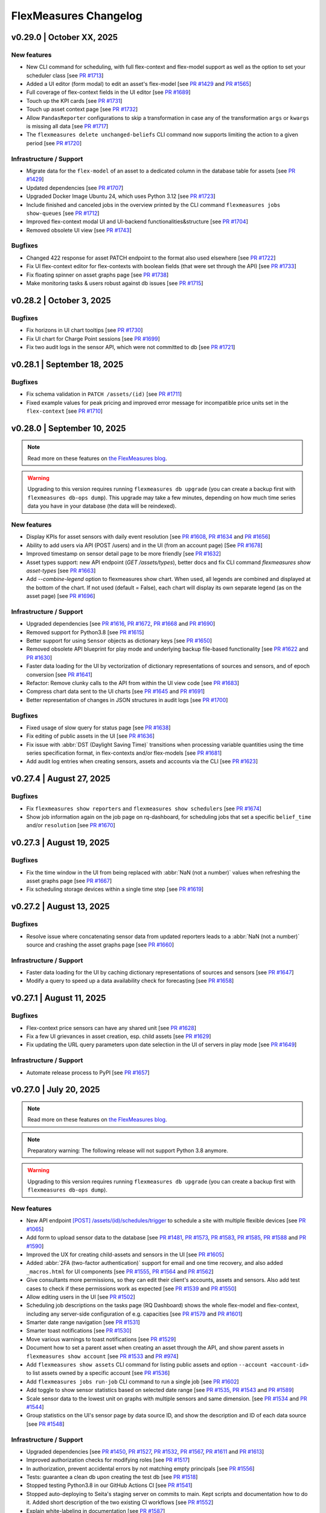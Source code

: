 
**********************
FlexMeasures Changelog
**********************


v0.29.0 | October XX, 2025
============================


New features
-------------
* New CLI command for scheduling, with full flex-context and flex-model support as well as the option to set your scheduler class [see `PR #1713 <https://github.com/FlexMeasures/flexmeasures/pull/1713>`_]
* Added a UI editor (form modal) to edit an asset's flex-model [see `PR #1429 <https://github.com/FlexMeasures/flexmeasures/pull/1429>`_ and `PR #1565 <https://github.com/FlexMeasures/flexmeasures/pull/1565>`_]
* Full coverage of flex-context fields in the UI editor [see `PR #1689 <https://www.github.com/FlexMeasures/flexmeasures/pull/1689>`_]
* Touch up the KPI cards [see `PR #1731 <https://www.github.com/FlexMeasures/flexmeasures/pull/1731>`_]
* Touch up asset context page [see `PR #1732 <https://www.github.com/FlexMeasures/flexmeasures/pull/1732>`_]
* Allow ``PandasReporter`` configurations to skip a transformation in case any of the transformation ``args`` or ``kwargs`` is missing all data [see `PR #1717 <https://www.github.com/FlexMeasures/flexmeasures/pull/1717>`_]
* The ``flexmeasures delete unchanged-beliefs`` CLI command now supports limiting the action to a given period [see `PR #1720 <https://www.github.com/FlexMeasures/flexmeasures/pull/1720>`_]

Infrastructure / Support
----------------------
* Migrate data for the ``flex-model`` of an asset to a dedicated column in the database table for assets [see `PR #1429 <https://github.com/FlexMeasures/flexmeasures/pull/1429>`_]
* Updated dependencies [see `PR #1707 <https://www.github.com/FlexMeasures/flexmeasures/pull/1707>`_]
* Upgraded Docker Image Ubuntu 24, which uses Python 3.12 [see `PR #1723 <https://www.github.com/FlexMeasures/flexmeasures/pull/1723>`_]
* Include finished and canceled jobs in the overview printed by the CLI command ``flexmeasures jobs show-queues`` [see `PR #1712 <https://github.com/FlexMeasures/flexmeasures/pull/1712>`_]
* Improved flex-context modal UI and UI-backend functionalities&structure [see `PR #1704 <https://github.com/FlexMeasures/flexmeasures/pull/1704>`_]
* Removed obsolete UI view [see `PR #1743 <https://github.com/FlexMeasures/flexmeasures/pull/1743>`_]

Bugfixes
-----------
* Changed 422 response for asset PATCH endpoint to the format also used elsewhere [see `PR #1722 <https://github.com/FlexMeasures/flexmeasures/pull/1722>`_]
* Fix UI flex-context editor for flex-contexts with boolean fields (that were set through the API) [see `PR #1733 <https://www.github.com/FlexMeasures/flexmeasures/pull/1733>`_]
* Fix floating spinner on asset graphs page [see `PR #1738 <https://www.github.com/FlexMeasures/flexmeasures/pull/1738>`_]
* Make monitoring tasks & users robust against db issues [see `PR #1715 <https://www.github.com/FlexMeasures/flexmeasures/pull/1715>`_]


v0.28.2 | October 3, 2025
============================

Bugfixes
-----------
* Fix horizons in UI chart tooltips [see `PR #1730 <https://www.github.com/FlexMeasures/flexmeasures/pull/1730>`_]
* Fix UI chart for Charge Point sessions [see `PR #1699 <https://www.github.com/FlexMeasures/flexmeasures/pull/1699>`_]
* Fix two audit logs in the sensor API, which were not committed to db [see `PR #1721 <https://github.com/FlexMeasures/flexmeasures/pull/1721>`_]


v0.28.1 | September 18, 2025
============================

Bugfixes
-----------
* Fix schema validation in ``PATCH /assets/(id)`` [see `PR #1711 <https://www.github.com/FlexMeasures/flexmeasures/pull/1711>`_]
* Fixed example values for peak pricing and improved error message for incompatible price units set in the ``flex-context`` [see `PR #1710 <https://github.com/FlexMeasures/flexmeasures/pull/1710>`_]


v0.28.0 | September 10, 2025
============================

.. note:: Read more on these features on `the FlexMeasures blog <https://flexmeasures.io/v028-daily-kpis/>`_.

.. warning:: Upgrading to this version requires running ``flexmeasures db upgrade`` (you can create a backup first with ``flexmeasures db-ops dump``).
             This upgrade may take a few minutes, depending on how much time series data you have in your database (the data will be reindexed).

New features
-------------

* Display KPIs for asset sensors with daily event resolution [see `PR #1608 <https://github.com/FlexMeasures/flexmeasures/pull/1608>`_, `PR #1634 <https://github.com/FlexMeasures/flexmeasures/pull/1634>`_ and `PR #1656 <https://github.com/FlexMeasures/flexmeasures/pull/1656>`_]
* Ability to add users via API (POST /users) and in the UI (from an account page) [See `PR #1678 <https://github.com/FlexMeasures/flexmeasures/pull/1678>`_]
* Improved timestamp on sensor detail page to be more friendly [see `PR #1632 <https://www.github.com/FlexMeasures/flexmeasures/pull/1632>`_]
* Asset types support: new API endpoint (`GET /assets/types`), better docs and fix CLI command `flexmeasures show asset-types` [see `PR #1663 <https://github.com/FlexMeasures/flexmeasures/pull/1663>`_]
* Add `--combine-legend` option to flexmeasures show chart. When used, all legends are combined and displayed at the bottom of the chart. If not used (default = False), each chart will display its own separate legend (as on the asset page) [see `PR #1696 <https://github.com/FlexMeasures/flexmeasures/pull/1696>`_]

Infrastructure / Support
----------------------
* Upgraded dependencies [see `PR #1616 <https://www.github.com/FlexMeasures/flexmeasures/pull/1616>`_, `PR #1672 <https://www.github.com/FlexMeasures/flexmeasures/pull/1672>`_, `PR #1668 <https://www.github.com/FlexMeasures/flexmeasures/pull/1668>`_ and `PR #1690 <https://www.github.com/FlexMeasures/flexmeasures/pull/1690>`_]
* Removed support for Python3.8 [see `PR #1615 <https://www.github.com/FlexMeasures/flexmeasures/pull/1615>`_]
* Better support for using ``Sensor`` objects as dictionary keys [see `PR #1650 <https://www.github.com/FlexMeasures/flexmeasures/pull/1650>`_]
* Removed obsolete API blueprint for play mode and underlying backup file-based functionality [see `PR #1622 <https://www.github.com/FlexMeasures/flexmeasures/pull/1622>`_ and `PR #1630 <https://www.github.com/FlexMeasures/flexmeasures/pull/1630>`_]
* Faster data loading for the UI by vectorization of dictionary representations of sources and sensors, and of epoch conversion [see `PR #1641 <https://www.github.com/FlexMeasures/flexmeasures/pull/1641>`_]
* Refactor: Remove clunky calls to the API from within the UI view code [see `PR #1683 <https://github.com/FlexMeasures/flexmeasures/pull/1683>`_]
* Compress chart data sent to the UI charts [see `PR #1645 <https://github.com/FlexMeasures/flexmeasures/pull/1645>`_ and `PR #1691 <https://github.com/FlexMeasures/flexmeasures/pull/1691>`_]
* Better representation of changes in JSON structures in audit logs [see `PR #1700 <https://www.github.com/FlexMeasures/flexmeasures/pull/1700>`_]

Bugfixes
-----------
* Fixed usage of slow query for status page [see `PR #1638 <https://www.github.com/FlexMeasures/flexmeasures/pull/1638>`_]
* Fix editing of public assets in the UI [see `PR #1636 <https://www.github.com/FlexMeasures/flexmeasures/pull/1636>`_]
* Fix issue with :abbr:`DST (Daylight Saving Time)` transitions when processing variable quantities using the time series specification format, in flex-contexts and/or flex-models [see `PR #1681 <https://www.github.com/FlexMeasures/flexmeasures/pull/1681>`_]
* Add audit log entries when creating sensors, assets and accounts via the CLI [see `PR #1623 <https://www.github.com/FlexMeasures/flexmeasures/pull/1623>`_]


v0.27.4 | August 27, 2025
============================

Bugfixes
-----------
* Fix ``flexmeasures show reporters`` and ``flexmeasures show schedulers`` [see `PR #1674 <https://github.com/FlexMeasures/flexmeasures/pull/1674>`_]
* Show job information again on the job page on rq-dashboard, for scheduling jobs that set a specific ``belief_time`` and/or ``resolution`` [see `PR #1670 <https://github.com/FlexMeasures/flexmeasures/pull/1670>`_]


v0.27.3 | August 19, 2025
============================

Bugfixes
-----------
* Fix the time window in the UI from being replaced with :abbr:`NaN (not a number)` values when refreshing the asset graphs page [see `PR #1667 <https://github.com/FlexMeasures/flexmeasures/pull/1667>`_]
* Fix scheduling storage devices within a single time step [see `PR #1619 <https://github.com/FlexMeasures/flexmeasures/pull/1619>`_]


v0.27.2 | August 13, 2025
============================

Bugfixes
-----------
* Resolve issue where concatenating sensor data from updated reporters leads to a :abbr:`NaN (not a number)` source and crashing the asset graphs page [see `PR #1660 <https://github.com/FlexMeasures/flexmeasures/pull/1660>`_]

Infrastructure / Support
----------------------
* Faster data loading for the UI by caching dictionary representations of sources and sensors [see `PR #1647 <https://www.github.com/FlexMeasures/flexmeasures/pull/1647>`_]
* Modify a query to speed up a data availability check for forecasting [see `PR #1658 <https://github.com/FlexMeasures/flexmeasures/pull/1658>`_]


v0.27.1 | August 11, 2025
============================

Bugfixes
-----------
* Flex-context price sensors can have any shared unit [see `PR #1628 <https://github.com/FlexMeasures/flexmeasures/pull/1628>`_]
* Fix a few UI grievances in asset creation, esp. child assets [see `PR #1629 <https://github.com/FlexMeasures/flexmeasures/pull/1629>`_]
* Fix updating the URL query parameters upon date selection in the UI of servers in play mode [see `PR #1649 <https://github.com/FlexMeasures/flexmeasures/pull/1649>`_]

Infrastructure / Support
----------------------
* Automate release process to PyPI [see `PR #1657 <https://github.com/FlexMeasures/flexmeasures/pull/1657>`_]


v0.27.0 | July 20, 2025
============================

.. note:: Read more on these features on `the FlexMeasures blog <https://flexmeasures.io/v027-multi-asset-and-2fa/>`_.

.. note::  Preparatory warning: The following release will not support Python 3.8 anymore.

.. warning:: Upgrading to this version requires running ``flexmeasures db upgrade`` (you can create a backup first with ``flexmeasures db-ops dump``).


New features
-------------

* New API endpoint `[POST] /assets/(id)/schedules/trigger <api/v3_0.html#post--api-v3_0-assets-(id)-schedules-trigger>`_ to schedule a site with multiple flexible devices [see `PR #1065 <https://github.com/FlexMeasures/flexmeasures/pull/1065/>`_]
* Add form to upload sensor data to the database [see `PR #1481 <https://github.com/FlexMeasures/flexmeasures/pull/1481>`_, `PR #1573 <https://github.com/FlexMeasures/flexmeasures/pull/1573>`_, `PR #1583 <https://github.com/FlexMeasures/flexmeasures/pull/1583>`_, `PR #1585 <https://github.com/FlexMeasures/flexmeasures/pull/1585>`_, `PR #1588 <https://github.com/FlexMeasures/flexmeasures/pull/1588>`_ and `PR #1590 <https://github.com/FlexMeasures/flexmeasures/pull/1590>`_]
* Improved the UX for creating child-assets and sensors in the UI [see `PR #1605 <https://github.com/FlexMeasures/flexmeasures/pull/1605>`_]
* Added :abbr:`2FA (two-factor authentication)` support for email and one time recovery, and also added ``_macros.html`` for UI components [see `PR #1555 <https://github.com/FlexMeasures/flexmeasures/pull/1555>`_, `PR #1564 <https://github.com/FlexMeasures/flexmeasures/pull/1564>`_ and `PR #1562 <https://github.com/FlexMeasures/flexmeasures/pull/1562>`_]
* Give consultants more permissions, so they can edit their client's accounts, assets and sensors. Also add test cases to check if these permissions work as expected [see `PR #1539 <https://github.com/FlexMeasures/flexmeasures/pull/1539>`_ and `PR #1550 <https://github.com/FlexMeasures/flexmeasures/pull/1550>`_]
* Allow editing users in the UI [see `PR #1502 <https://github.com/FlexMeasures/flexmeasures/pull/1502>`_]
* Scheduling job descriptions on the tasks page (RQ Dashboard) shows the whole flex-model and flex-context, including any server-side configuration of e.g. capacities [see `PR #1579 <https://github.com/FlexMeasures/flexmeasures/pull/1579>`_ and `PR #1601 <https://github.com/FlexMeasures/flexmeasures/pull/1601>`_]
* Smarter date range navigation [see `PR #1531 <https://github.com/FlexMeasures/flexmeasures/pull/1531>`_]
* Smarter toast notifications [see `PR #1530 <https://github.com/FlexMeasures/flexmeasures/pull/1530>`_]
* Move various warnings to toast notifications [see `PR #1529 <https://github.com/FlexMeasures/flexmeasures/pull/1529>`_]
* Document how to set a parent asset when creating an asset through the API, and show parent assets in ``flexmeasures show account`` [see `PR #1533 <https://github.com/FlexMeasures/flexmeasures/pull/1533>`_ and `PR #974 <https://github.com/FlexMeasures/flexmeasures/pull/974>`_]
* Add ``flexmeasures show assets`` CLI command for listing public assets and option ``--account <account-id>`` to list assets owned by a specific account [see `PR #1536 <https://github.com/FlexMeasures/flexmeasures/pull/1536>`_]
* Add ``flexmeasures jobs run-job`` CLI command to run a single job [see `PR #1602 <https://github.com/FlexMeasures/flexmeasures/pull/1602>`_]
* Add toggle to show sensor statistics based on selected date range [see `PR #1535 <https://github.com/FlexMeasures/flexmeasures/pull/1535>`_, `PR #1543 <https://github.com/FlexMeasures/flexmeasures/pull/1543>`_ and `PR #1589 <https://github.com/FlexMeasures/flexmeasures/pull/1589>`_]
* Scale sensor data to the lowest unit on graphs with multiple sensors and same dimension. [see `PR #1534 <https://github.com/FlexMeasures/flexmeasures/pull/1534>`_ and `PR #1544 <https://github.com/FlexMeasures/flexmeasures/pull/1544>`_]
* Group statistics on the UI's sensor page by data source ID, and show the description and ID of each data source [see `PR #1548 <https://github.com/FlexMeasures/flexmeasures/pull/1548>`_]

Infrastructure / Support
----------------------

* Upgraded dependencies [see `PR #1450 <https://www.github.com/FlexMeasures/flexmeasures/pull/1450>`_, `PR #1527 <https://www.github.com/FlexMeasures/flexmeasures/pull/1527>`_, `PR #1532 <https://www.github.com/FlexMeasures/flexmeasures/pull/1532>`_, `PR #1567 <https://www.github.com/FlexMeasures/flexmeasures/pull/1567>`_, `PR #1611 <https://www.github.com/FlexMeasures/flexmeasures/pull/1611>`_ and `PR #1613 <https://www.github.com/FlexMeasures/flexmeasures/pull/1613>`_]
* Improved authorization checks for modifying roles [see `PR #1517 <https://github.com/FlexMeasures/flexmeasures/pull/1517>`_]
* In authorization, prevent accidental errors by not matching empty principals [see `PR #1556 <https://github.com/FlexMeasures/flexmeasures/pull/1556>`_]
* Tests: guarantee a clean db upon creating the test db [see `PR #1518 <https://github.com/FlexMeasures/flexmeasures/pull/1518>`_]
* Stopped testing Python3.8 in our GitHub Actions CI [see `PR #1541 <https://github.com/FlexMeasures/flexmeasures/pull/1541>`_]
* Stopped auto-deploying to Seita's staging server on commits to main. Kept scripts and documentation how to do it. Added short description of the two existing CI workflows [see `PR #1552 <https://github.com/FlexMeasures/flexmeasures/pull/1552>`_]
* Explain white-labeling in documentation [see `PR #1587 <https://github.com/FlexMeasures/flexmeasures/pull/1587>`_]
* Changed example ``docker-compose.yaml`` to persist database on local volume [see `PR #1584 <https://github.com/FlexMeasures/flexmeasures/pull/1584>`_]

Bugfixes
-----------
* Prevent redundant second call to fetch chart data on page load and start replay button [see `PR #1586 <https://github.com/FlexMeasures/flexmeasures/pull/1586>`_ and `PR #1596 <https://github.com/FlexMeasures/flexmeasures/pull/1596>`_]
* On the asset context page, send the highest ancestor as site_asset (then the asset context view uses this to look up sensors for the flex-context) [see `PR #1581 <https://www.github.com/FlexMeasures/flexmeasures/pull/1581>`_]
* Fix support for using 3-digit hex colors in account color scheme [see `PR #1569 <https://github.com/FlexMeasures/flexmeasures/pull/1569>`_]
* Fix deletion of sensors in the UI, also move the delete button for assets & sensors to the bottom of the page [see `PR #1597 <https://github.com/FlexMeasures/flexmeasures/pull/1597>`_]


v0.26.1 | June 09, 2025
============================

Bugfixes
-----------
* Fixed backwards compatibility for users still using deprecated flex-context fields [see `PR #1528 <https://github.com/FlexMeasures/flexmeasures/pull/1528>`_]
* Show job information again on the job page on rq-dashboard [see `PR #1526 <https://github.com/FlexMeasures/flexmeasures/pull/1526>`_]


v0.26.0 | June 03, 2025
============================

.. note:: Read more on these features on `the FlexMeasures blog <https://flexmeasures.io/v026-relaxed-scheduling-cleaner-asset-pages/>`_.

.. warning:: Upgrading to this version requires running ``flexmeasures db upgrade`` (you can create a backup first with ``flexmeasures db-ops dump``).

New features
-------------

* Support saving the scheduled :abbr:`SoC (state of charge)` by referencing an appropriate sensor in the ``flex-model`` field ``state-of-charge`` [see `PR #1392 <https://github.com/FlexMeasures/flexmeasures/pull/1392>`_ and `PR #1406 <https://github.com/FlexMeasures/flexmeasures/pull/1406>`_]
* Allow relaxing :abbr:`SoC (state of charge)` minima and maxima, by setting penalties for not meeting these constraints, using two new ``flex-context`` fields [see `PR #1300 <https://github.com/FlexMeasures/flexmeasures/pull/1300>`_]
* Allow relaxing device-level power constraints, by setting penalties for not meeting these constraints, using two new ``flex-context`` fields [see `PR #1405 <https://github.com/FlexMeasures/flexmeasures/pull/1405>`_]
* Add flex-context fields to toggle on/off relaxation of various constraints [see `PR #1511 <https://github.com/FlexMeasures/flexmeasures/pull/1511>`_]
* Add sensor attribute (``frequency``) to align incoming measurements to a specified time interval [see `PR #1461 <https://github.com/FlexMeasures/flexmeasures/pull/1461>`_]
* Save changes in asset flex-context form right away [see `PR #1390 <https://github.com/FlexMeasures/flexmeasures/pull/1390>`_]
* Extending sensor CRUD functionality to the UI [see `PR #1394 <https://github.com/FlexMeasures/flexmeasures/pull/1394>`_ and `PR #1413 <https://github.com/FlexMeasures/flexmeasures/pull/1413>`_]
* Marker clusters on the dashboard map expand in a tree to show the hierarchical relationship of the assets they represent [see `PR #1410 <https://github.com/FlexMeasures/flexmeasures/pull/1410>`_]
* Load the sensors individually on the Sensors status page. Reload the jobs table using Ajax calls. Improve page performance and avoid timeouts. [see `PR #1425 <https://github.com/FlexMeasures/flexmeasures/pull/1425>`_ and `PR #1466 <https://github.com/FlexMeasures/flexmeasures/pull/1466>`_]
* New pages for `Properties`, `Graphs`, `Context`, `Status` and `Audit Log`. Simplified the main asset page. [see `PR #1416 <https://github.com/FlexMeasures/flexmeasures/pull/1416>`_, `PR #1387 <https://github.com/FlexMeasures/flexmeasures/pull/1387>`_, `PR #1442 <https://github.com/FlexMeasures/flexmeasures/pull/1442>`_, `PR #1470 <https://github.com/FlexMeasures/flexmeasures/pull/1470>`_, `PR #1473 <https://github.com/FlexMeasures/flexmeasures/pull/1473>`_, `PR #1478 <https://github.com/FlexMeasures/flexmeasures/pull/1478>`_, `PR #1480<https://github.com/FlexMeasures/flexmeasures/pull/1480>`_ and `PR #1482 <https://github.com/FlexMeasures/flexmeasures/pull/1482>`_]
* Only show important sensors statuses (flex-context and graph sensors) on the status page [see `PR #1439 <https://github.com/FlexMeasures/flexmeasures/pull/1439>`_]
* Let the user interact with the breadcrumbs on asset graphs page when the graphs are loading [see `PR #1472 <https://github.com/FlexMeasures/flexmeasures/pull/1472>`_]
* Added DB migrations to apply server defaults to ``generic_asset`` and ``data_sources`` tables [see `PR #1488 <https://github.com/FlexMeasures/flexmeasures/pull/1488>`_]
* Show visually distinct siblings and children in the assets dropdown [see `PR #1504 <https://github.com/FlexMeasures/flexmeasures/pull/1504>`_]
* Add resolution back to the CLI belief plotting [see `PR #1500 <https://github.com/FlexMeasures/flexmeasures/pull/1500>`_]
* Improved permission validation for user role updates. [see `PR #1465 <https://github.com/FlexMeasures/flexmeasures/pull/1465>`_]
* Statistics shown in the UI default to that of the freshest source [see `PR #1399 <https://github.com/FlexMeasures/flexmeasures/pull/1399/>`_]

Infrastructure / Support
----------------------
* Move to using a ``pyproject.toml`` [see `PR #1419 <https://www.github.com/FlexMeasures/flexmeasures/pull/1419>`_]
* Upgraded dependencies [see `PR #1400 <https://www.github.com/FlexMeasures/flexmeasures/pull/1400>`_, `PR #1444 <https://www.github.com/FlexMeasures/flexmeasures/pull/1444>`_, `PR #1448 <https://www.github.com/FlexMeasures/flexmeasures/pull/1448>`_, `PR #1484 <https://www.github.com/FlexMeasures/flexmeasures/pull/1484>`_, `PR #1490 <https://www.github.com/FlexMeasures/flexmeasures/pull/1490>`_ and `PR #1497 <https://www.github.com/FlexMeasures/flexmeasures/pull/1497>`_]
* Save last N jobs from any queue and registry to a file, and support filtering by asset ID or sensor ID [see `PR #1411 <https://github.com/FlexMeasures/flexmeasures/pull/1411>`_]
* Prevent accidentally still logging a warning in case a reporter already stopped using the ``use_latest_version_only`` argument [see `PR #1510 <https://github.com/FlexMeasures/flexmeasures/pull/1510>`_]
* Describe four supported user roles explicitly (docs and code) [see `PR #1451 <https://github.com/FlexMeasures/flexmeasures/pull/1451>`_]
* Updated the directory structure for crud operations for assets, sensors, users and accounts [see `PR #1467 <https://github.com/FlexMeasures/flexmeasures/pull/1467>`_ and `PR #1471 <https://github.com/FlexMeasures/flexmeasures/pull/1471>`_]
* Docs: Add tutorial scripts [see `PR #1505 <https://github.com/FlexMeasures/flexmeasures/pull/1505>`_]
* Docs: fix graphs page for assets in toy tutorial, display plotted sensors when CLI shows asset info [see `PR #1501 <https://github.com/FlexMeasures/flexmeasures/pull/1501>`_]

Bugfixes
-----------
* Fixed two alternatives for expressing a variable quantity as a time series; specifically, those involving the ``duration`` field [see `PR #1433 <https://github.com/FlexMeasures/flexmeasures/pull/1433>`_]
* Fix the preference to delay curtailment of any device [see `PR #1498 <https://github.com/FlexMeasures/flexmeasures/pull/1498>`_ and `PR #1499 <https://github.com/FlexMeasures/flexmeasures/pull/1499>`_]
* The data dashboard now supports overlapping sensors with instantaneous and non-instantaneous resolutions [see `PR #1407 <https://github.com/FlexMeasures/flexmeasures/pull/1407>`_]
* Fix map not loading when editing an asset [see `PR #1414 <https://github.com/FlexMeasures/flexmeasures/pull/1414>`_]
* Fix ``flexmeasures add schedule for-storage`` after flex-context database migration [see `PR #1417 <https://github.com/FlexMeasures/flexmeasures/pull/1417>`_ and `PR #1449 <https://github.com/FlexMeasures/flexmeasures/pull/1449>`_]
* Fix overriding of flex-context when asset is edited on the UI [see `PR #1469 <https://github.com/FlexMeasures/flexmeasures/pull/1469>`_]
* Support entering audit log entries by detached user instances [see `PR #1483 <https://github.com/FlexMeasures/flexmeasures/pull/1483>`_]
* Make flex context usage safer against this field being `None` [see `PR #1503 <https://github.com/FlexMeasures/flexmeasures/pull/1503>`_]


v0.25.0 | April 01, 2025
============================

.. note:: Read more on these features on `the FlexMeasures blog <https://flexmeasures.io/v025-flex-context-fully-editable-nicer-status-page/>`_.

.. warning:: Upgrading to this version requires running ``flexmeasures db upgrade`` (you can create a backup first with ``flexmeasures db-ops dump``).

New features
-------------
* Added a UI editor (form modal) to edit an asset's flex-context [see `PR #1320 <https://github.com/FlexMeasures/flexmeasures/pull/1320>`_, `PR #1365 <https://github.com/FlexMeasures/flexmeasures/pull/1365>`_ and `PR #1364 <https://github.com/FlexMeasures/flexmeasures/pull/1364>`_]
* Improve asset status page - distinguish better by data source type [see `PR #1022 <https://github.com/FlexMeasures/flexmeasures/pull/1022/>`_]
* Better y-axis titles for charts that show multiple sensors with a shared unit [see `PR #1346 <https://github.com/FlexMeasures/flexmeasures/pull/1346>`_]
* Add CLI command ``flexmeasures jobs save-last-failed`` (since v0.26: ``flexmeasures jobs save-last``) for saving the last failed jobs [see `PR #1342 <https://www.github.com/FlexMeasures/flexmeasures/pull/1342>`_ and `PR #1359 <https://github.com/FlexMeasures/flexmeasures/pull/1359>`_]
* Add CLI command ``flexmeasures jobs delete-queue`` for deleting an obsolete queue [see `PR #1351 <https://www.github.com/FlexMeasures/flexmeasures/pull/1351>`_]

Infrastructure / Support
----------------------
* Support multi-asset scheduling in the ``StorageScheduler`` and job queueing - functionality for (plugin) developers (incl. prep work for future API endpoint for multi-asset scheduling) [see `PR #1313 <https://github.com/FlexMeasures/flexmeasures/pull/1313>`_]
* Support PV curtailment in the ``StorageScheduler`` [see `PR #1395 <https://github.com/FlexMeasures/flexmeasures/pull/1395>`_]
* Validate shared units are used in time series segments of flex-context prices [see `PR #1396 <https://github.com/FlexMeasures/flexmeasures/pull/1396>`_]
* Migrate data for the ``flex-context`` of an asset to a dedicated column in the database table for assets [see `PR #1293 <https://github.com/FlexMeasures/flexmeasures/pull/1293>`_, `PR #1354 <https://github.com/FlexMeasures/flexmeasures/pull/1354>`_ and `PR #1380 <https://github.com/FlexMeasures/flexmeasures/pull/1380>`_]
* Enhance reporting infrastructure by ensuring that all ``Sensor.search_beliefs`` filters can be used as report parameters [see `PR #1318 <https://github.com/FlexMeasures/flexmeasures/pull/1318>`_]
* Improve searching for multi-sourced data by returning data from only the latest version of a data generator (e.g. forecaster or scheduler) by default, when using ``Sensor.search_beliefs`` [see `PR #1306 <https://github.com/FlexMeasures/flexmeasures/pull/1306>`_]
* Extra reporter tests [see `PR #1317 <https://github.com/FlexMeasures/flexmeasures/pull/1317>`_]
* Catch invalid time windows passed to ``flexmeasures add report`` [see `PR #1324 <https://github.com/FlexMeasures/flexmeasures/pull/1324>`_]
* Test utility function for device scheduling in a multi-asset setting (sequential and simultaneous) [see `PR #1341 <https://github.com/FlexMeasures/flexmeasures/pull/1341>`_]
* Add utils doctests to our CI pipeline [see `PR #1347 <https://github.com/FlexMeasures/flexmeasures/pull/1347>`_]
* Clarify default limitations to concurrent connections [see `PR #1391 <https://github.com/FlexMeasures/flexmeasures/pull/1391>`_]


v0.24.1 | February 27, 2025
============================

Infrastructure / Support
----------------------
* Update cache and Ubuntu versions used for testing in GitHub Actions [see `PR #1329 <https://github.com/FlexMeasures/flexmeasures/pull/1329>`_]

Bugfixes
-----------
* Fix map not loading when editing an asset [see `PR #1310 <https://github.com/FlexMeasures/flexmeasures/pull/1310>`_]
* Add missing support for fallback attribute for the ``soc-usage`` and ``soc-gain`` fields of the ``flex-model`` [see `PR #1340 <https://github.com/FlexMeasures/flexmeasures/pull/1340>`_]


v0.24.0 | January 7, 2025
============================

.. note:: Read more on these features on `the FlexMeasures blog <https://flexmeasures.io/024-more-expressive-congestion-modeling-data-dashboards/>`_.

.. warning:: Upgrading to this version requires running ``flexmeasures db upgrade`` (you can create a backup first with ``flexmeasures db-ops dump``).

New features
-------------
* Allow scheduling against energy contracts, capacity contracts and peak contracts simultaneously, using various new ``flex-context`` fields [see `PR #1144 <https://github.com/FlexMeasures/flexmeasures/pull/1144>`_]
* Allow using numeric values for ``flex-model`` fields accepting dimensionless quantities [see `PR #1144 <https://github.com/FlexMeasures/flexmeasures/pull/1299>`_]
* The data chart on the asset page splits up its color-coded sensor legend when showing more than 7 sensors, becoming a legend per subplot [see `PR #1176 <https://github.com/FlexMeasures/flexmeasures/pull/1176>`_ and `PR #1193 <https://github.com/FlexMeasures/flexmeasures/pull/1193>`_]
* Speed up loading the users page, by making the pagination backend-based and adding support for that in the API [see `PR #1160 <https://github.com/FlexMeasures/flexmeasures/pull/1160>`_]
* X-axis labels in CLI plots show datetime values in a readable and informative format [see `PR #1172 <https://github.com/FlexMeasures/flexmeasures/pull/1172>`_]
* Enhanced API for listing sensors: Added filtering and pagination on sensor index endpoint and created new endpoint to get all sensors under an asset [see `PR #1191 <https://github.com/FlexMeasures/flexmeasures/pull/1191>`_ and `PR #1219 <https://github.com/FlexMeasures/flexmeasures/pull/1219>`_]
* Speed up loading the accounts page by making the pagination backend-based and adding support for that in the API [see `PR #1196 <https://github.com/FlexMeasures/flexmeasures/pull/1196>`_]
* Speed up loading the account detail page by by switching to server-side pagination for assets, replacing client-side pagination [see `PR #1202 <https://github.com/FlexMeasures/flexmeasures/pull/1202>`_]
* Added form to edit an asset's sensors_to_show data directly from the UI [see `PR #1212 <https://github.com/FlexMeasures/flexmeasures/pull/1212>`_]
* Speed up loading on audit log tables page by switching to server-side pagination, replacing client-side pagination [see `PR #1274 <https://github.com/FlexMeasures/flexmeasures/pull/1274>`_ and `PR #1272 <https://github.com/FlexMeasures/flexmeasures/pull/1272>`_]
* Simplify and globalize UI messages, using Toast [see `PR #1207 <https://github.com/FlexMeasures/flexmeasures/pull/1207>`_]
* Power sensors created through the CLI no longer require a capacity attribute to be set [see `PR #1234 <https://github.com/FlexMeasures/flexmeasures/pull/1234>`_]

Infrastructure / Support
----------------------
* The breadcrumbs on asset and sensor pages can now be customized [see `PR #1257 <https://github.com/FlexMeasures/flexmeasures/pull/1257>`_]
* The monitoring command to check for users who have been absent too long now can be used to keep data volume low and be more effective [see `PR #1268 <https://github.com/FlexMeasures/flexmeasures/pull/1268>`_]
* Speed up status page by choosing for a faster query (only latest belief needed) [see `PR #1142 <https://github.com/FlexMeasures/flexmeasures/pull/1142>`_]
* Speed up user page (for users with many assets) [see `PR #1286 <https://github.com/FlexMeasures/flexmeasures/pull/1286>`_]
* For MacOS developers, install HiGHS solver automatically [see `PR #1187 <https://github.com/FlexMeasures/flexmeasures/pull/1187>`_]
* Migrate data for the ``sensors_to_show`` asset attribute to a dedicated column in the database table for assets [see `PR #1200 <https://github.com/FlexMeasures/flexmeasures/pull/1200>`_ and `PR #1282 <https://github.com/FlexMeasures/flexmeasures/pull/1282>`_]
* Add support for installing FlexMeasures under Python 3.12 [see `PR #1233 <https://github.com/FlexMeasures/flexmeasures/pull/1233>`_]
* Better error handling in UI, for example, in case of a forgotten ``flexmeasures db upgrade`` [see `PR #1302 <https://github.com/FlexMeasures/flexmeasures/pull/1302>`_]

Bugfixes
-----------
* Fix table sorting on the assets, accounts and users page (regression from `PR #988 <https://github.com/FlexMeasures/flexmeasures/pull/988>`_) [see `PR #1239 <https://github.com/FlexMeasures/flexmeasures/pull/1239>`_, `PR #1242 <https://github.com/FlexMeasures/flexmeasures/pull/1242>`_, `PR #1248 <https://github.com/FlexMeasures/flexmeasures/pull/1248>`_, `PR #1247 <https://github.com/FlexMeasures/flexmeasures/pull/1247>`_ and `PR #1272 <https://github.com/FlexMeasures/flexmeasures/pull/1272>`_]
* Fix ``flexmeasures delete measurements`` and ``flexmeasures delete prognoses`` which had an error in counting affected rows after SQLAlchemy2.0 upgrade [see `PR #1095 <https://github.com/FlexMeasures/flexmeasures/pull/1095>`_ and `PR #1303 <https://github.com/FlexMeasures/flexmeasures/pull/1303>`_]
* Fix asset count on the user page, which showed 0 assets after (de)activating a user or resetting their password [see `PR #1251 <https://github.com/FlexMeasures/flexmeasures/pull/1251>`_]
* The UI footer now stays at the bottom even on pages with little content [see `PR #1204 <https://github.com/FlexMeasures/flexmeasures/pull/1204>`_]
* Correct stroke dash (based on source type) for forecasts made by forecasters included in FlexMeasures [see `PR #1211 <https://www.github.com/FlexMeasures/flexmeasures/pull/1211>`_]
* Show the correct :abbr:`UTC (Coordinated Universal Time)` offset for the data's time span as shown under sensor stats in the UI [see `PR #1213 <https://github.com/FlexMeasures/flexmeasures/pull/1213>`_]
* Fixed issue where audit log buttons are visible to users without the necessary permissions. [see `PR #1228 <https://github.com/FlexMeasures/flexmeasures/pull/1228>`_]
* Fix issue with displaying ``deactivate user`` and ``reset password`` buttons for non admin users [see `PR #1220 <https://github.com/FlexMeasures/flexmeasures/pull/1220>`_]
* Resolve overlapping time series segments in several flex-model and flex-context fields in a way befitting their nature [see `PR #1223 <https://github.com/FlexMeasures/flexmeasures/pull/1223>`_]


v0.23.2 | December 16, 2024
============================

Bugfixes
-----------
* Correct source filters on reporter input, and support piping additional transformations in the ``PandasReporter`` [see `PR #1284 <https://github.com/FlexMeasures/flexmeasures/pull/1284>`_]


v0.23.1 | November 12, 2024
============================

Bugfixes
-----------
* Correct unit conversion of reporter output to output sensor [see `PR #1238 <https://github.com/FlexMeasures/flexmeasures/pull/1238>`_]


v0.23.0 | September 18, 2024
============================

.. note:: Read more on these features on `the FlexMeasures blog <https://flexmeasures.io/023-data-insights-and-white-labelling/>`_.

.. warning:: Upgrading to this version requires running ``flexmeasures db upgrade`` (you can create a backup first with ``flexmeasures db-ops dump``).

New features
-------------
* New chart type on sensor page: histogram [see `PR #1143 <https://github.com/FlexMeasures/flexmeasures/pull/1143>`_]
* Add basic sensor info to sensor page [see `PR #1115 <https://github.com/FlexMeasures/flexmeasures/pull/1115>`_]
* Add `Statistics` table on the sensor page and also add `api/v3_0/sensors/<id>/stats` endpoint to get sensor statistics [see `PR #1116 <https://github.com/FlexMeasures/flexmeasures/pull/1116>`_]
* Support adding custom titles to the graphs on the asset page, by extending the ``sensors_to_show`` format [see `PR #1125 <https://github.com/FlexMeasures/flexmeasures/pull/1125>`_ and `PR #1177 <https://github.com/FlexMeasures/flexmeasures/pull/1177>`_]
* Support zoom-in action on the asset and sensor charts [see `PR #1130 <https://github.com/FlexMeasures/flexmeasures/pull/1130>`_]
* Speed up loading the assets page, by making the pagination backend-based and adding support for that in the API, and by enabling to query all accounts one can see in a single call (for admins and consultants) [see `PR #988 <https://github.com/FlexMeasures/flexmeasures/pull/988>`_]
* Added Primary and Secondary colors to account for white-labelled UI themes [see `PR #1137 <https://github.com/FlexMeasures/flexmeasures/pull/1137>`_]
* Added Logo URL to account for white-labelled UI themes [see `PR #1145 <https://github.com/FlexMeasures/flexmeasures/pull/1145>`_]
* Added PopUp form to edit account details [see `PR #1152 <https://github.com/FlexMeasures/flexmeasures/pull/1152>`_]
* When listing past jobs on the `Tasks` page, show the most recent jobs first [see `PR #1163 <https://github.com/FlexMeasures/flexmeasures/pull/1163>`_]
* Introduce the ``VariableQuantityField`` to allow three ways of passing a variable quantity in most of the ``flex-model`` and ``flex-context`` fields [see `PR #1127 <https://github.com/FlexMeasures/flexmeasures/pull/1127>`_ and `PR #1138 <https://github.com/FlexMeasures/flexmeasures/pull/1138>`_]
* Support directly passing a fixed price in the ``flex-context`` using the new fields ``consumption-price`` and ``production-price``, which are meant to replace the ``consumption-price-sensor`` and ``production-price-sensor`` fields, respectively [see `PR #1028 <https://github.com/FlexMeasures/flexmeasures/pull/1028>`_]

Infrastructure / Support
----------------------
* Save beliefs faster by bulk saving [see `PR #1159 <https://github.com/FlexMeasures/flexmeasures/pull/1159>`_]
* Support new single-belief fast track (looking up only one belief) [see `PR #1067 <https://github.com/FlexMeasures/flexmeasures/pull/1067>`_]
* Add new annotation types: ``"error"`` and ``"warning"`` [see `PR #1131 <https://github.com/FlexMeasures/flexmeasures/pull/1131>`_ and `PR #1150 <https://github.com/FlexMeasures/flexmeasures/pull/1150>`_]
* When deleting a sensor, asset or account, delete any annotations that belong to them [see `PR #1151 <https://github.com/FlexMeasures/flexmeasures/pull/1151>`_]
* Removed deprecated ``app.schedulers`` and ``app.forecasters`` (use ``app.data_generators["scheduler"]`` and ``app.data_generators["forecaster"]`` instead) [see `PR #1098 <https://github.com/FlexMeasures/flexmeasures/pull/1098/>`_]
* Save beliefs faster by bulk saving [see `PR #1159 <https://github.com/FlexMeasures/flexmeasures/pull/1159>`_]
* Introduced dynamic, JavaScript-generated toast notifications. [see `PR #1152 <https://github.com/FlexMeasures/flexmeasures/pull/1152>`_]

Bugfixes
-----------
* Fix string length exceeding the 255-character limit in the `event` field of `AssetAuditLog` by truncating long updates and logging each field or attribute change individually. [see `PR #1162 <https://github.com/FlexMeasures/flexmeasures/pull/1162>`_]
* Fix image carousel on the login page [see `PR #1154 <https://github.com/FlexMeasures/flexmeasures/pull/1154>`_]
* Fix styling for User and Documentation menu items [see `PR #1140 <https://github.com/FlexMeasures/flexmeasures/pull/1140>`_]
* Fix styling of sensor page, especially the graph chart dropdown [see `PR #1148 <https://github.com/FlexMeasures/flexmeasures/pull/1148>`_]
* Fix posting a single instantaneous belief [see `PR #1129 <https://github.com/FlexMeasures/flexmeasures/pull/1129>`_]
* Allow reassigning a public asset to private ownership using the ``flexmeasures edit transfer-ownership`` CLI command [see `PR #1123 <https://github.com/FlexMeasures/flexmeasures/pull/1123>`_]
* Fix missing value on spring :abbr:`DST (Daylight Saving Time)` transition for ``PandasReporter`` using daily sensor as input [see `PR #1122 <https://github.com/FlexMeasures/flexmeasures/pull/1122>`_]
* Fix date range persistence on session across different pages [see `PR #1165 <https://github.com/FlexMeasures/flexmeasures/pull/1165>`_]
* Fix issue with account creation failing when the ``--logo-url`` option is omitted. [see related PRs `PR #1167 <https://github.com/FlexMeasures/flexmeasures/pull/1167>`_ and `PR #1145 <https://github.com/FlexMeasures/flexmeasures/pull/1145>`_]
* Fix ordering of audit logs (asset, account) and job list on status page [see `PR #1179 <https://github.com/FlexMeasures/flexmeasures/pull/1179>_` and `PR #1183 <https://github.com/FlexMeasures/flexmeasures/pull/1183>`_]


v0.22.0 | June 29, 2024
============================

.. note:: Read more on these features on `the FlexMeasures blog <https://flexmeasures.io/022-editing-flex-context/>`_.

New features
-------------
* Add `asset/<id>/auditlog` to view asset related actions [see `PR #1067 <https://github.com/FlexMeasures/flexmeasures/pull/1067>`_]
* On the `/sensor/id` page, allow to link to it with a date range and to copy current view as URL [see `PR #1094 <https://github.com/FlexMeasures/flexmeasures/pull/1094>`_]
* Flex-context (price sensors and inflexible device sensors) can now be set on the asset page (and are part of GenericAsset model) [see `PR #1059 <https://github.com/FlexMeasures/flexmeasures/pull/1059/>`_]
* On the asset page's default view, facilitate comparison by showing the two default sensors together if they record the same unit [see `PR #1066 <https://github.com/FlexMeasures/flexmeasures/pull/1066>`_]
* Add flex-context sensors to status page [see `PR #1102 <https://github.com/FlexMeasures/flexmeasures/pull/1102>`_]
* Show tooltips on (mobile) touch screen [see `PR #1062 <https://github.com/FlexMeasures/flexmeasures/pull/1062>`_]

Infrastructure / Support
----------------------
* Add MailHog to docker-compose stack for testing email functionality [see `PR #1112 <https://github.com/FlexMeasures/flexmeasures/pull/1112>`_]
* Allow installing dependencies in docker-compose worker [see `PR #1057 <https://github.com/FlexMeasures/flexmeasures/pull/1057/>`_]
* Add unit conversion to the input and output data of the ``PandasReporter`` [see `PR #1044 <https://github.com/FlexMeasures/flexmeasures/pull/1044/>`_]
* Add option ``droplevels`` to the ``PandasReporter`` to drop all the levels except the ``event_start`` and ``event_value`` [see `PR #1043 <https://github.com/FlexMeasures/flexmeasures/pull/1043/>`_]
* ``PandasReporter`` accepts the parameter ``use_latest_version_only`` to filter input data [see `PR #1045 <https://github.com/FlexMeasures/flexmeasures/pull/1045/>`_]
* ``flexmeasures show beliefs`` uses the entity path (`<Account>/../<Sensor>`) in case of duplicated sensors [see `PR #1026 <https://github.com/FlexMeasures/flexmeasures/pull/1026/>`_]
* Add ``--resolution`` option to ``flexmeasures show chart`` to produce charts in different time resolutions [see `PR #1007 <https://github.com/FlexMeasures/flexmeasures/pull/1007/>`_]
* Add ``FLEXMEASURES_JSON_COMPACT`` config setting and deprecate ``JSONIFY_PRETTYPRINT_REGULAR`` setting [see `PR #1090 <https://github.com/FlexMeasures/flexmeasures/pull/1090/>`_]

Bugfixes
-----------
* Fix ordering of jobs on the asset status page [see `PR #1106 <https://github.com/FlexMeasures/flexmeasures/pull/1106>`_]
* Relax max staleness for status page using 2 * event_resolution as default instead of immediate staleness [see `PR #1108 <https://github.com/FlexMeasures/flexmeasures/pull/1108>`_]


v0.21.0 | May 16, 2024
============================

.. note:: Read more on these features on `the FlexMeasures blog <https://flexmeasures.io/021-service-better-status-and-audit/>`_.

.. warning:: Upgrading to this version requires running ``flexmeasures db upgrade`` (you can create a backup first with ``flexmeasures db-ops dump``).

New features
-------------
* Add `asset/<id>/status` page to view asset statuses [see `PR #941 <https://github.com/FlexMeasures/flexmeasures/pull/941>`_ and `PR #1035 <https://github.com/FlexMeasures/flexmeasures/pull/1035>`_]
* Add `account/<id>/auditlog` and `user/<id>/auditlog` to view user and account related actions [see `PR #1042 <https://github.com/FlexMeasures/flexmeasures/pull/1042>`_]
* Support ``start_date`` and ``end_date`` query parameters for the asset page [see `PR #1030 <https://github.com/FlexMeasures/flexmeasures/pull/1030>`_]
* In plots, add the asset name to the title of the tooltip to improve the identification of the lines [see `PR #1054 <https://github.com/FlexMeasures/flexmeasures/pull/1054>`_]
* On asset page, show sensor IDs in sensor table [see `PR #1053 <https://github.com/FlexMeasures/flexmeasures/pull/1053>`_]

Bugfixes
-----------
* Prevent the time window in the UI from moving to the latest data when refreshing the asset page [see `PR #1046 <https://github.com/FlexMeasures/flexmeasures/pull/1046>`_ and `PR #1056 <https://github.com/FlexMeasures/flexmeasures/pull/1056>`_]

Infrastructure / Support
----------------------
* Include started, deferred and scheduled jobs in the overview printed by the CLI command ``flexmeasures jobs show-queues`` [see `PR #1036 <https://github.com/FlexMeasures/flexmeasures/pull/1036>`_]
* Make it as convenient to clear deferred or scheduled jobs from a queue as it was to clear failed jobs from a queue [see `PR #1037 <https://github.com/FlexMeasures/flexmeasures/pull/1037>`_]


v0.20.1 | May 7, 2024
============================

Bugfixes
-----------
* Prevent **p**\ lay/**p**\ ause/**s**\ top of replays when editing a text field in the UI [see `PR #1024 <https://github.com/FlexMeasures/flexmeasures/pull/1024>`_]
* Skip unit conversion of :abbr:`SoC (state of charge)` related fields that are defined as sensors in a ``flex-model`` (specifically, ``soc-maxima``, ``soc-minima`` and ``soc-targets`` [see `PR #1047 <https://github.com/FlexMeasures/flexmeasures/pull/1047>`_]


v0.20.0 | March 26, 2024
============================

.. note:: Read more on these features on `the FlexMeasures blog <https://flexmeasures.io/020-faster-data-reads/>`__.

.. warning:: From this version on, the config setting ``FLEXMEASURES_FORCE_HTTPS`` decides whether to enforce HTTPS on requests - and it defaults to ``False``. Previously, this was governed by ``FLASK_ENV`` or ``FLEXMEASURES_ENV`` being set to something else than ``"documentation"`` or ``"development"``. This new way is more clear, but you might be in need of using this setting before upgrading.

New features
-------------
* Add command ``flexmeasures edit transfer-ownership`` to transfer the ownership of an asset and its children from one account to another [see `PR #983 <https://github.com/FlexMeasures/flexmeasures/pull/983>`_]
* Support defining the ``site-power-capacity``, ``site-consumption-capacity`` and ``site-production-capacity`` as a sensor in the API and CLI [see `PR #985 <https://github.com/FlexMeasures/flexmeasures/pull/985>`_]
* Support defining the ``soc-minima``, ``soc-maxima`` and ``soc-targets`` as sensors in the API [see `PR #996 <https://github.com/FlexMeasures/flexmeasures/pull/996>`_]
* Support defining inflexible power sensors with arbitrary power and energy units [see `PR #1007 <https://github.com/FlexMeasures/flexmeasures/pull/1007>`_]
* Support saving beliefs with a ``belief_horizon`` in the ``PandasReporter`` [see `PR #1013 <https://github.com/FlexMeasures/flexmeasures/pull/1013>`_]
* Skip the check of the output event resolution in any ``Reporter`` with the field ``check_output_resolution`` [see `PR #1009 <https://github.com/FlexMeasures/flexmeasures/pull/1009>`_]

Bugfixes
-----------
* Use minimum event resolution of the input (instead of the output) sensors for the belief search parameters [see `PR #1010 <https://github.com/FlexMeasures/flexmeasures/pull/1010>`_]

Infrastructure / Support
----------------------
* Align map layers with custom asset types in the UI's dashboard, also facilitating capturing asset types defined within FlexMeasures plugins [see `PR #1017 <https://github.com/FlexMeasures/flexmeasures/pull/1017>`_]
* Improve processing time for deleting beliefs via CLI [see `PR #1005 <https://github.com/FlexMeasures/flexmeasures/pull/1005>`_]
* Support deleting beliefs via CLI for all offspring assets at once [see `PR #1003 <https://github.com/FlexMeasures/flexmeasures/pull/1003>`_]
* Add setting ``FLEXMEASURES_FORCE_HTTPS`` to explicitly toggle if HTTPS should be used for all requests [see `PR #1008 <https://github.com/FlexMeasures/flexmeasures/pull/1008>`_]
* Make flexmeasures installable locally on macOS [see `PR #1000 <https://github.com/FlexMeasures/flexmeasures/pull/1000>`_]
* Align API endpoint policy w.r.t. trailing slash [see `PR #1014 <https://github.com/FlexMeasures/flexmeasures/pull/1014>`_]


v0.19.2 | March 1, 2024
============================

.. note:: Optionally, run ``flexmeasures db upgrade`` after upgrading to this version for enhanced database performance on time series queries.

* Upgrade timely-beliefs to enhance our main time series query and fix a database index on time series data, leading to significantly better performance [see `PR #992 <https://github.com/FlexMeasures/flexmeasures/pull/992>`_]
* Fix server error on loading the asset page for a public asset, due to a bug in the breadcrumb's sibling navigation [see `PR #991 <https://github.com/FlexMeasures/flexmeasures/pull/991>`_]
* Restore compatibility with the `flexmeasures-openweathermap plugin <https://github.com/SeitaBV/flexmeasures-openweathermap>`_ by fixing the query for the closest weather sensor to a given asset [see `PR #997 <https://github.com/FlexMeasures/flexmeasures/pull/997>`_]


v0.19.1 | February 26, 2024
============================

* Support defining the ``power-capacity`` as a sensor in the API and CLI [see `PR #987 <https://github.com/FlexMeasures/flexmeasures/pull/987>`_]


v0.19.0 | February 18, 2024
============================

.. note:: Read more on these features on `the FlexMeasures blog <https://flexmeasures.io/019-asset-nesting/>`__.

.. warning:: This version replaces ``FLASK_ENV`` with ``FLEXMEASURES_ENV`` (``FLASK_ENV`` will still be used as a fallback).

New features
-------------
* List child assets on the asset page [see `PR #967 <https://github.com/FlexMeasures/flexmeasures/pull/967>`_]
* Expand the UI's breadcrumb functionality with the ability to navigate directly to sibling assets and sensors using their child-parent relationship [see `PR #977 <https://github.com/FlexMeasures/flexmeasures/pull/977>`_]
* Enable the use of QuantityOrSensor fields for the ``flexmeasures add schedule for-storage`` CLI command [see `PR #966 <https://github.com/FlexMeasures/flexmeasures/pull/966>`_]
* CLI support for showing/savings time series data for a given type of source only, with the new ``--source-type`` option of ``flexmeasures show beliefs``, which let's you filter out schedules, forecasts, or data POSTed by users (through the API), which each have a different source type [see `PR #976 <https://github.com/FlexMeasures/flexmeasures/pull/976>`_]
* New CLI command ``flexmeasures delete beliefs`` to delete all beliefs on a given sensor (or multiple sensors) or on sensors of a given asset (or multiple assets) [see `PR #975 <https://github.com/FlexMeasures/flexmeasures/pull/975>`_]
* Support for defining the storage efficiency as a sensor or quantity for the ``StorageScheduler`` [see `PR #965 <https://github.com/FlexMeasures/flexmeasures/pull/965>`_]
* Support a less verbose way of setting the same :abbr:`SoC (state of charge)` constraint for a given time window [see `PR #899 <https://github.com/FlexMeasures/flexmeasures/pull/899>`_]

Infrastructure / Support
----------------------
* Deprecate use of flask's ``FLASK_ENV`` variable and replace it with ``FLEXMEASURES_ENV`` [see `PR #907 <https://github.com/FlexMeasures/flexmeasures/pull/907>`_]
* Streamline CLI option naming by favoring ``--<entity>`` over ``--<entity>-id`` [see `PR #946 <https://github.com/FlexMeasures/flexmeasures/pull/946>`_]
* Documentation: improve index page, installation overview, feature overview incl. flex-model overview and UI screenshots [see `PR #953 <https://github.com/FlexMeasures/flexmeasures/pull/953>`_]
* Faster database queries of time series data by upgrading SQLAlchemy and timely-beliefs [see `PR #938 <https://github.com/FlexMeasures/flexmeasures/pull/938>`_]



v0.18.2 | February 26, 2024
============================

* Convert unit of the power capacities to ``MW`` instead of that of the storage power sensor [see `PR #979 <https://github.com/FlexMeasures/flexmeasures/pull/979>`_]
* Automatically update table navigation in the UI without requiring users to hard refresh their browser [see `PR #961 <https://github.com/FlexMeasures/flexmeasures/pull/961>`_]
* Updated documentation to enhance clarity for integrating plugins within the FlexMeasures Docker container [see `PR #958 <https://github.com/FlexMeasures/flexmeasures/pull/958>`_]
* Support defining the ``power-capacity`` as a sensor in the API [see `PR #987 <https://github.com/FlexMeasures/flexmeasures/pull/987>`_]


v0.18.1 | January 15, 2024
============================

.. warning:: Upgrading to this version requires running ``flexmeasures db upgrade`` (you can create a backup first with ``flexmeasures db-ops dump``).

Bugfixes
-----------
* Fix database migrations meant to clean up deprecated tables [see `PR #960 <https://github.com/FlexMeasures/flexmeasures/pull/960>`_]
* Allow showing beliefs (plot and file export) via the CLI for sensors with non-unique names [see `PR #947 <https://github.com/FlexMeasures/flexmeasures/pull/947>`_]
* Added Redis credentials to the Docker Compose configuration for the web server to ensure proper interaction with the Redis queue [see `PR #945 <https://github.com/FlexMeasures/flexmeasures/pull/945>`_]
* Fix API version listing (GET /api/v3_0) for hosts running on Python 3.8 [see `PR #917 <https://github.com/FlexMeasures/flexmeasures/pull/917>`_ and `PR #950 <https://github.com/FlexMeasures/flexmeasures/pull/950>`_]
* Fix the validation of the option ``--parent-asset`` of command ``flexmeasures add asset`` [see `PR #959 <https://github.com/FlexMeasures/flexmeasures/pull/959>`_]


v0.18.0 | December 23, 2023
============================

.. note:: Read more on these features on `the FlexMeasures blog <https://flexmeasures.io/018-better-use-of-future-knowledge/>`__.

.. warning:: Upgrading to this version requires running ``flexmeasures db upgrade`` (you can create a backup first with ``flexmeasures db-ops dump``). If this fails, update to ``flexmeasures==0.18.1`` first (and then run ``flexmeasures db upgrade``).

New features
-------------
* Better navigation experience through listings (sensors / assets / users / accounts) in the :abbr:`UI (user interface)`, by heading to the selected entity upon a click (or CTRL + click) anywhere within a row [see `PR #923 <https://github.com/FlexMeasures/flexmeasures/pull/923>`_]
* Introduce a breadcrumb to navigate through assets and sensor pages using its child-parent relationship [see `PR #930 <https://github.com/FlexMeasures/flexmeasures/pull/930>`_]
* Define device-level power constraints as sensors to create schedules with changing power limits [see `PR #897 <https://github.com/FlexMeasures/flexmeasures/pull/897>`_]
* Allow to provide external storage usage or gain components using the ``soc-usage`` and ``soc-gain`` fields of the ``flex-model`` [see `PR #906 <https://github.com/FlexMeasures/flexmeasures/pull/906>`_]
* Define time-varying charging and discharging efficiencies as sensors or as constant values which allows to define the :abbr:`COP (coefficient of performance)` [see `PR #933 <https://github.com/FlexMeasures/flexmeasures/pull/933>`_]

Infrastructure / Support
----------------------
* Align database and models of ``annotations``, ``data_sources``, and ``timed_belief`` [see `PR #929 <https://github.com/FlexMeasures/flexmeasures/pull/929>`_]
* New documentation section on constructing a flex model for :abbr:`V2G (vehicle-to-grid)` [see `PR #885 <https://github.com/FlexMeasures/flexmeasures/pull/885>`_]
* Allow charts in plugins to show currency codes (such as EUR) as currency symbols (€) [see `PR #922 <https://github.com/FlexMeasures/flexmeasures/pull/922>`_]
* Remove obsolete database tables ``price``, ``power``, ``market``, ``market_type``, ``weather``, ``asset``, and ``weather_sensor`` [see `PR #921 <https://github.com/FlexMeasures/flexmeasures/pull/921>`_]
* New flexmeasures configuration setting ``FLEXMEASURES_ENFORCE_SECURE_CONTENT_POLICY`` for upgrading insecure `http` requests to secured requests `https` [see `PR #920 <https://github.com/FlexMeasures/flexmeasures/pull/920>`_]

Bugfixes
-----------
* Give ``admin-reader`` role access to the RQ Scheduler dashboard [see `PR #901 <https://github.com/FlexMeasures/flexmeasures/pull/901>`_]
* Assets without a geographical position (i.e. no lat/lng coordinates) can be edited through the UI [see `PR #924 <https://github.com/FlexMeasures/flexmeasures/pull/924>`_]


v0.17.1 | December 7, 2023
============================

Bugfixes
-----------
* Show `Assets`, `Users`, `Tasks` and `Accounts` pages in the navigation bar for the ``admin-reader`` role [see `PR #900 <https://github.com/FlexMeasures/flexmeasures/pull/900>`_]
* Reduce worker logs when datetime exceeds the end of the schedule [see `PR #918 <https://github.com/FlexMeasures/flexmeasures/pull/918>`_]
* Fix infeasible problem due to incorrect estimation of the big-M value [see `PR #905 <https://github.com/FlexMeasures/flexmeasures/pull/905>`_]
* [Incomplete fix; full fix in v0.18.1] Fix API version listing (GET /api/v3_0) for hosts running on Python 3.8 [see `PR #917 <https://github.com/FlexMeasures/flexmeasures/pull/917>`_]


v0.17.0 | November 8, 2023
============================

.. note:: Read more on these features on `the FlexMeasures blog <https://flexmeasures.io/017-consultancy/>`__.

.. warning:: Upgrading to this version requires running ``flexmeasures db upgrade`` (you can create a backup first with ``flexmeasures db-ops dump``).

New features
-------------
- Different site-level production and consumption limits can be defined for the storage scheduler via the API (``flex-context``) or via asset attributes [see `PR #884 <https://github.com/FlexMeasures/flexmeasures/pull/884>`_]
- Scheduling data better distinguishes (e.g. in chart tooltips) when a schedule was the result of a fallback mechanism, by splitting off the fallback mechanism from the main scheduler (as a separate job) [see `PR #846 <https://github.com/FlexMeasures/flexmeasures/pull/846>`_]
- New accounts can set a consultancy relationship with another account to give read access to external consultants [see `PR #877 <https://github.com/FlexMeasures/flexmeasures/pull/877>`_ and `PR #892 <https://github.com/FlexMeasures/flexmeasures/pull/892>`_]

Infrastructure / Support
----------------------
- Introduce a new one-to-many relation between assets, allowing the definition of an asset's parent (which is also an asset), which leads to a hierarchical relationship that enables assets to be related in a structured manner [see `PR #855 <https://github.com/FlexMeasures/flexmeasures/pull/855>`_ and `PR #874 <https://github.com/FlexMeasures/flexmeasures/pull/874>`_]
- Introduce a new format for the output of ``Scheduler`` to prepare for multiple outputs [see `PR #879 <https://github.com/FlexMeasures/flexmeasures/pull/879>`_]


v0.16.1 | October 2, 2023
============================

Bugfixes
-----------
* Fix infeasible problem due to incorrect parsing of :abbr:`SoC (state of charge)` units of the ``soc-minima`` and ``soc-maxima`` fields within the ``flex-model`` field [see `PR #864 <https://github.com/FlexMeasures/flexmeasures/pull/864>`_]


v0.16.0 | September 27, 2023
============================

.. note:: Read more on these features on `the FlexMeasures blog <https://flexmeasures.io/016-profitloss-reporter/>`__.

New features
-------------
* Introduce new reporter to compute profit/loss due to electricity flows: ``ProfitOrLossReporter`` [see `PR #808 <https://github.com/FlexMeasures/flexmeasures/pull/808>`_ and `PR #844 <https://github.com/FlexMeasures/flexmeasures/pull/844>`_]
* Charts visible in the UI can be exported to PNG or SVG formats in a more automated fashion, using the new CLI command flexmeasures show chart [see `PR #833 <https://github.com/FlexMeasures/flexmeasures/pull/833>`_]
* Chart data visible in the UI can be exported to CSV format [see `PR #849 <https://github.com/FlexMeasures/flexmeasures/pull/849>`_]
* Sensor charts showing instantaneous observations can be interpolated by setting the ``interpolate`` sensor attribute to one of the `supported Vega-Lite interpolation methods <https://vega.github.io/vega-lite/docs/area.html#properties>`_ [see `PR #851 <https://github.com/FlexMeasures/flexmeasures/pull/851>`_]
* API users can ask for a schedule to take into account an explicit ``power-capacity`` (flex-model) and/or ``site-power-capacity`` (flex-context), thereby overriding any existing defaults for their asset [see `PR #850 <https://github.com/FlexMeasures/flexmeasures/pull/850>`_]
* API users (and hosts) are warned in case a fallback scheduling policy has been used to create their schedule (as part of the the `/sensors/<id>/schedules/<uuid>` (GET) response message) [see `PR #859 <https://github.com/FlexMeasures/flexmeasures/pull/859>`_]

Infrastructure / Support
----------------------
* Allow additional datetime conversions to quantitative time units, specifically, from timezone-naive and/or dayfirst datetimes, which can be useful when importing data [see `PR #831 <https://github.com/FlexMeasures/flexmeasures/pull/831>`_]
* Add a new tutorial to explain the use of the ``AggregatorReporter`` to compute the headroom and the ``ProfitOrLossReporter`` to compute the cost of running a process [see `PR #825 <https://github.com/FlexMeasures/flexmeasures/pull/825>`_ and `PR #856 <https://github.com/FlexMeasures/flexmeasures/pull/856>`_]
* Updated admin dashboard for inspecting asynchronous tasks (scheduling, forecasting, reporting, etc.), and improved performance and security of the server by upgrading Flask and Flask extensions [see `PR #838 <https://github.com/FlexMeasures/flexmeasures/pull/838>`_]
* Script to update dependencies across supported Python versions [see `PR #843 <https://github.com/FlexMeasures/flexmeasures/pull/843>`_]
* Test all supported Python versions in our CI pipeline (GitHub Actions) [see `PR #847 <https://github.com/FlexMeasures/flexmeasures/pull/847>`_]
* Have our CI pipeline (GitHub Actions) build the Docker image and make a schedule [see `PR #800 <https://github.com/FlexMeasures/flexmeasures/pull/800>`_]
* Updated documentation on the consequences of setting the ``FLEXMEASURES_MODE`` config setting [see `PR #857 <https://github.com/FlexMeasures/flexmeasures/pull/857>`_]
* Implement cache-busting to avoid the need for users to hard refresh the browser when new JavaScript functionality is added to the :abbr:`UI (user interface)` in a new FlexMeasures version [see `PR #860 <https://github.com/FlexMeasures/flexmeasures/pull/860>`_]


v0.15.2 | October 2, 2023
============================

Bugfixes
-----------
* Fix infeasible problem due to incorrect parsing of :abbr:`SoC (state of charge)` units of the ``soc-minima`` and ``soc-maxima`` fields within the ``flex-model`` field [see `PR #864 <https://github.com/FlexMeasures/flexmeasures/pull/864>`_]


v0.15.1 | August 28, 2023
============================

Bugfixes
-----------
* Fix infeasible problem due to floating point error in :abbr:`SoC (state of charge)` targets [see `PR #832 <https://github.com/FlexMeasures/flexmeasures/pull/832>`_]
* Use the ``source`` to filter beliefs in the ``AggregatorReporter`` and fix the case of having multiple sources [see `PR #819 <https://github.com/FlexMeasures/flexmeasures/pull/819>`_]
* Disable HiGHS logs on the standard output when ``LOGGING_LEVEL=INFO`` [see `PR #824 <https://github.com/FlexMeasures/flexmeasures/pull/824>`_ and `PR #826 <https://github.com/FlexMeasures/flexmeasures/pull/826>`_]
* Fix showing sensor data on the asset page of public assets, and searching for annotations on public assets [see `PR #830 <https://github.com/FlexMeasures/flexmeasures/pull/830>`_]
* Make the command ``flexmeasures add schedule for-storage`` to pass the soc-target timestamp to the flex model as strings instead of ``pd.Timestamp`` [see `PR #834 <https://github.com/FlexMeasures/flexmeasures/pull/834>`_]


v0.15.0 | August 9, 2023
============================

.. note:: Read more on these features on `the FlexMeasures blog <https://flexmeasures.io/015-process-scheduling-heatmap/>`__.


.. warning:: Upgrading to this version requires running ``flexmeasures db upgrade`` (you can create a backup first with ``flexmeasures db-ops dump``).

.. warning:: Upgrading to this version requires installing the LP/MILP solver HiGHS using ``pip install highspy``.

.. warning:: If your server is running in play mode (``FLEXMEASURES_MODE = "play"``), users will be able to see sensor data from any account [see `PR #740 <https://www.github.com/FlexMeasures/flexmeasures/pull/740>`_].

New features
-------------
* Add ``ProcessScheduler`` class to optimize the starting time of processes one of the policies developed (``INFLEXIBLE``, ``SHIFTABLE`` and ``BREAKABLE``), accessible via the CLI command ``flexmeasures add schedule for-process`` [see `PR #729 <https://www.github.com/FlexMeasures/flexmeasures/pull/729>`_ and `PR #768 <https://www.github.com/FlexMeasures/flexmeasures/pull/768>`_]
* Users can select a new chart type (daily heatmap) on the sensor page of the UI, showing how sensor values are distributed over the time of day [see `PR #715 <https://www.github.com/FlexMeasures/flexmeasures/pull/715>`_]
* Added API endpoints `/sensors/<id>` (GET) for fetching a single sensor, `/sensors` (POST) for adding a sensor, `/sensors/<id>` (PATCH) for updating a sensor and `/sensors/<id>` (DELETE) for deleting a sensor [see `PR #759 <https://www.github.com/FlexMeasures/flexmeasures/pull/759>`_] and [see `PR #767 <https://www.github.com/FlexMeasures/flexmeasures/pull/767>`_] and [see `PR #773 <https://www.github.com/FlexMeasures/flexmeasures/pull/773>`_] and [see `PR #784 <https://www.github.com/FlexMeasures/flexmeasures/pull/784>`_]
* Users are warned in the UI on when the data they are seeing includes one or more :abbr:`DST (Daylight Saving Time)` transitions, and heatmaps (see previous feature) visualize these transitions intuitively [see `PR #723 <https://www.github.com/FlexMeasures/flexmeasures/pull/723>`_]
* Allow deleting multiple sensors with a single call to ``flexmeasures delete sensor`` by passing the ``--id`` option multiple times [see `PR #734 <https://www.github.com/FlexMeasures/flexmeasures/pull/734>`_]
* Make it a lot easier to read off the color legend on the asset page, especially when showing many sensors, as they will now be ordered from top to bottom in the same order as they appear in the chart (as defined in the ``sensors_to_show`` attribute), rather than alphabetically [see `PR #742 <https://www.github.com/FlexMeasures/flexmeasures/pull/742>`_]
* Users on FlexMeasures servers in play mode (``FLEXMEASURES_MODE = "play"``) can use the ``sensors_to_show`` attribute to show any sensor on their asset pages, rather than only sensors registered to assets in their own account or to public assets [see `PR #740 <https://www.github.com/FlexMeasures/flexmeasures/pull/740>`_]
* Having percentages within the [0, 100] domain is such a common use case that we now always include it in sensor charts with % units, making it easier to read off individual charts and also to compare across charts [see `PR #739 <https://www.github.com/FlexMeasures/flexmeasures/pull/739>`_]
* The ``DataSource`` table now allows storing arbitrary attributes as a JSON (without content validation), similar to the ``Sensor`` and ``GenericAsset`` tables [see `PR #750 <https://www.github.com/FlexMeasures/flexmeasures/pull/750>`_]
* Users will be able to see (e.g. in the UI) exactly which reporter created the report (saved as sensor data), and hosts will be able to identify exactly which configuration was used to create a given report [see `PR #751 <https://www.github.com/FlexMeasures/flexmeasures/pull/751>`_ and `PR #788 <https://www.github.com/FlexMeasures/flexmeasures/pull/788>`_]
* The CLI ``flexmeasures add report`` now allows passing ``config`` and ``parameters`` in YAML format as files or editable via the system's default editor [see `PR #752 <https://www.github.com/FlexMeasures/flexmeasures/pull/752>`_ and `PR #788 <https://www.github.com/FlexMeasures/flexmeasures/pull/788>`_]
* The CLI now allows to set lists and dicts as asset & sensor attributes (formerly only single values) [see `PR #762 <https://www.github.com/FlexMeasures/flexmeasures/pull/762>`_]

Bugfixes
-----------
* Add binary constraint to avoid energy leakages during periods with negative prices [see `PR #770 <https://www.github.com/FlexMeasures/flexmeasures/pull/770>`_]

Infrastructure / Support
----------------------
* Add support for profiling Flask API calls using ``pyinstrument`` (if installed). Can be enabled by setting the environment variable ``FLEXMEASURES_PROFILE_REQUESTS`` to ``True`` [see `PR #722 <https://www.github.com/FlexMeasures/flexmeasures/pull/722>`_]
* The endpoint `[POST] /health/ready <api/v3_0.html#get--api-v3_0-health-ready>`_ returns the status of the Redis connection, if configured [see `PR #699 <https://www.github.com/FlexMeasures/flexmeasures/pull/699>`_]
* Document the ``device_scheduler`` linear program [see `PR #764 <https://www.github.com/FlexMeasures/flexmeasures/pull/764>`_]
* Add support for `HiGHS <https://highs.dev/>`_ solver [see `PR #766 <https://www.github.com/FlexMeasures/flexmeasures/pull/766>`_]
* Add support for installing FlexMeasures under Python 3.11 [see `PR #771 <https://www.github.com/FlexMeasures/flexmeasures/pull/771>`_]
* Start keeping sets of pinned requirements per supported Python version, which also fixes recent Docker build problem [see `PR #776 <https://www.github.com/FlexMeasures/flexmeasures/pull/776>`_]
* Removed obsolete code dealing with deprecated data models (e.g. assets, markets and weather sensors), and sunset the fm0 scheme for entity addresses [see `PR #695 <https://www.github.com/FlexMeasures/flexmeasures/pull/695>`_ and `project 11 <https://www.github.com/FlexMeasures/flexmeasures/projects/11>`_]


v0.14.3 | October 2, 2023
============================

Bugfixes
-----------
* Fix infeasible problem due to incorrect parsing of :abbr:`SoC (state of charge)` units of the ``soc-minima`` and ``soc-maxima`` fields within the ``flex-model`` field [see `PR #864 <https://github.com/FlexMeasures/flexmeasures/pull/864>`_]


v0.14.2 | July 25, 2023
============================

Bugfixes
-----------
* The error handling for infeasible constraints in ``storage.py`` was given too many arguments, which caused the response from the API to be unhelpful when a schedule was requested with infeasible constraints [see `PR #758 <https://github.com/FlexMeasures/flexmeasures/pull/758>`_]


v0.14.1 | June 26, 2023
============================

Bugfixes
-----------
* Relax constraint validation of ``StorageScheduler`` to accommodate violations caused by floating point precision [see `PR #731 <https://www.github.com/FlexMeasures/flexmeasures/pull/731>`_]
* Avoid saving any :abbr:`NaN (not a number)` values to the database, when calling ``flexmeasures add report`` [see `PR #735 <https://www.github.com/FlexMeasures/flexmeasures/pull/735>`_]
* Fix browser console error when loading asset or sensor page with only a single data point [see `PR #732 <https://www.github.com/FlexMeasures/flexmeasures/pull/732>`_]
* Fix showing multiple sensors with bare 3-letter currency code as their units (e.g. EUR) in one chart [see `PR #738 <https://www.github.com/FlexMeasures/flexmeasures/pull/738>`_]
* Fix defaults for the ``--start-offset`` and ``--end-offset`` options to ``flexmeasures add report``, which weren't being interpreted in the local timezone of the reporting sensor [see `PR #744 <https://www.github.com/FlexMeasures/flexmeasures/pull/744>`_]
* Relax constraint for overlaying plot traces for sensors with various resolutions, making it possible to show e.g. two price sensors in one chart, where one of them records hourly prices and the other records quarter-hourly prices [see `PR #743 <https://www.github.com/FlexMeasures/flexmeasures/pull/743>`_]
* Resolve bug where different page loads would potentially influence the time axis of each other's charts, by avoiding mutation of shared field definitions [see `PR #746 <https://www.github.com/FlexMeasures/flexmeasures/pull/746>`_]


v0.14.0 | June 15, 2023
============================

.. note:: Read more on these features on `the FlexMeasures blog <https://flexmeasures.io/014-reporting-power/>`__.

New features
-------------
* Allow setting a storage efficiency using the new ``storage-efficiency`` field when calling `/sensors/<id>/schedules/trigger` (POST) through the API (within the ``flex-model`` field), or when calling ``flexmeasures add schedule for-storage`` through the CLI [see `PR #679 <https://www.github.com/FlexMeasures/flexmeasures/pull/679>`_]
* Allow setting multiple :abbr:`SoC (state of charge)` maxima and minima constraints for the ``StorageScheduler``, using the new ``soc-minima`` and ``soc-maxima`` fields when calling `/sensors/<id>/schedules/trigger` (POST) through the API (within the ``flex-model`` field) [see `PR #680 <https://www.github.com/FlexMeasures/flexmeasures/pull/680>`_]
* New CLI command ``flexmeasures add report`` to calculate a custom report from sensor data and save the results to the database, with the option to export them to a CSV or Excel file [see `PR #659 <https://www.github.com/FlexMeasures/flexmeasures/pull/659>`_]
* New CLI commands ``flexmeasures show reporters`` and ``flexmeasures show schedulers`` to list available reporters and schedulers, respectively, including any defined in registered plugins [see `PR #686 <https://www.github.com/FlexMeasures/flexmeasures/pull/686>`_ and `PR #708 <https://github.com/FlexMeasures/flexmeasures/pull/708>`_]
* Allow creating public assets through the CLI, which are available to all users [see `PR #727 <https://github.com/FlexMeasures/flexmeasures/pull/727>`_]

Bugfixes
-----------
* Fix charts not always loading over https in secured scenarios [see `PR #716 <https://www.github.com/FlexMeasures/flexmeasures/pull/716>`_]

Infrastructure / Support
----------------------
* Introduction of the classes ``Reporter``, ``PandasReporter`` and ``AggregatorReporter`` to help customize your own reporter functions (experimental) [see `PR #641 <https://www.github.com/FlexMeasures/flexmeasures/pull/641>`_ and `PR #712 <https://www.github.com/FlexMeasures/flexmeasures/pull/712>`_]
* The setting ``FLEXMEASURES_PLUGINS`` can be set as environment variable now (as a comma-separated list) [see `PR #660 <https://www.github.com/FlexMeasures/flexmeasures/pull/660>`_]
* Packaging was modernized to stop calling setup.py directly [see `PR #671 <https://www.github.com/FlexMeasures/flexmeasures/pull/671>`_]
* Remove API versions 1.0, 1.1, 1.2, 1.3 and 2.0, while making sure that sunset endpoints keep returning ``HTTP status 410 (Gone)`` responses [see `PR #667 <https://www.github.com/FlexMeasures/flexmeasures/pull/667>`_ and `PR #717 <https://www.github.com/FlexMeasures/flexmeasures/pull/717>`_]
* Support Pandas 2 [see `PR #673 <https://www.github.com/FlexMeasures/flexmeasures/pull/673>`_]
* Add code documentation from package structure and docstrings to official docs [see `PR #698 <https://www.github.com/FlexMeasures/flexmeasures/pull/698>`_]

.. warning:: The setting `FLEXMEASURES_PLUGIN_PATHS` has been deprecated since v0.7. It has now been sunset. Please replace it with :ref:`plugin-config`.


v0.13.3 | June 10, 2023
=======================

Bugfixes
---------
* Fix forwarding arguments in deprecated util function [see `PR #719 <https://github.com/FlexMeasures/flexmeasures/pull/719>`_]


v0.13.2 | June 9, 2023
=======================

Bugfixes
---------
* Fix failing to save results of scheduling and reporting on subsequent calls for the same time period [see `PR #709 <https://github.com/FlexMeasures/flexmeasures/pull/709>`_]


v0.13.1 | May 12, 2023
=======================

Bugfixes
---------
* ``@deprecated`` not returning the output of the decorated function [see `PR #678 <https://www.github.com/FlexMeasures/flexmeasures/pull/678>`_]


v0.13.0 | May 1, 2023
============================

.. warning:: Sunset notice for API versions 1.0, 1.1, 1.2, 1.3 and 2.0: after upgrading to ``flexmeasures==0.13``, users of these API versions may receive ``HTTP status 410 (Gone)`` responses.
             See the `documentation for deprecation and sunset <https://flexmeasures.readthedocs.io/en/latest/api/introduction.html#deprecation-and-sunset>`_.
             The relevant endpoints have been deprecated since ``flexmeasures==0.12``.

.. warning:: The API endpoint (`[POST] /sensors/(id)/schedules/trigger <api/v3_0.html#post--api-v3_0-sensors-(id)-schedules-trigger>`_) to make new schedules sunsets the deprecated (since v0.12) storage flexibility parameters (they move to the ``flex-model`` parameter group), as well as the parameters describing other sensors (they move to ``flex-context``).

.. warning:: Upgrading to this version requires running ``flexmeasures db upgrade`` (you can create a backup first with ``flexmeasures db-ops dump``).

.. note:: Read more on these features on `the FlexMeasures blog <https://flexmeasures.io/013-overlay-charts/>`__.

New features
-------------
* Keyboard control over replay [see `PR #562 <https://www.github.com/FlexMeasures/flexmeasures/pull/562>`_]
* Overlay charts (e.g. power profiles) on the asset page using the ``sensors_to_show`` attribute, and distinguish plots by source (different trace), sensor (different color) and source type (different stroke dash) [see `PR #534 <https://www.github.com/FlexMeasures/flexmeasures/pull/534>`_]
* The ``FLEXMEASURES_MAX_PLANNING_HORIZON`` config setting can also be set as an integer number of planning steps rather than just as a fixed duration, which makes it possible to schedule further ahead in coarser time steps [see `PR #583 <https://www.github.com/FlexMeasures/flexmeasures/pull/583>`_]
* Different text styles for CLI output for errors, warnings or success messages [see `PR #609 <https://www.github.com/FlexMeasures/flexmeasures/pull/609>`_]
* Added API endpoints and webpages `/accounts` and `/accounts/<id>` to list accounts and show an overview of the assets, users and account roles of an account [see `PR #605 <https://github.com/FlexMeasures/flexmeasures/pull/605>`_]
* Avoid redundantly recomputing jobs that are triggered without a relevant state change, where the ``FLEXMEASURES_JOB_CACHE_TTL`` config setting defines the time in which the jobs with the same arguments are not being recomputed [see `PR #616 <https://www.github.com/FlexMeasures/flexmeasures/pull/616>`_]

Bugfixes
-----------
* Fix copy button on tutorials and other documentation, so that only commands are copied and no output or comments [see `PR #636 <https://www.github.com/FlexMeasures/flexmeasures/pull/636>`_]
* GET /api/v3_0/assets/public should ask for token authentication and not forward to login page [see `PR #649 <https://www.github.com/FlexMeasures/flexmeasures/pull/649>`_]

Infrastructure / Support
----------------------
* Support blackout tests for sunset API versions [see `PR #651 <https://www.github.com/FlexMeasures/flexmeasures/pull/651>`_]
* Sunset API versions 1.0, 1.1, 1.2, 1.3 and 2.0 [see `PR #650 <https://www.github.com/FlexMeasures/flexmeasures/pull/650>`_]
* Sunset several API fields for `/sensors/<id>/schedules/trigger` (POST) that have moved into the ``flex-model`` or ``flex-context`` fields [see `PR #580 <https://www.github.com/FlexMeasures/flexmeasures/pull/580>`_]
* Fix broken ``make show-data-model`` command [see `PR #638 <https://www.github.com/FlexMeasures/flexmeasures/pull/638>`_]
* Bash script for a clean database to run toy-tutorial by using ``make clean-db db_name=database_name`` command [see `PR #640 <https://github.com/FlexMeasures/flexmeasures/pull/640>`_]


v0.12.3 | February 28, 2023
============================

Bugfixes
-----------
- Fix premature deserialization of ``flex-context`` field for `/sensors/<id>/schedules/trigger` (POST) [see `PR #593 <https://www.github.com/FlexMeasures/flexmeasures/pull/593>`_]


v0.12.2 | February 4, 2023
============================

Bugfixes
-----------
* Fix CLI command ``flexmeasures schedule for-storage`` without ``--as-job`` flag [see `PR #589 <https://www.github.com/FlexMeasures/flexmeasures/pull/589>`_]


v0.12.1 | January 12, 2023
============================

Bugfixes
-----------
* Fix validation of (deprecated) API parameter ``roundtrip-efficiency`` [see `PR #582 <https://www.github.com/FlexMeasures/flexmeasures/pull/582>`_]


v0.12.0 | January 4, 2023
============================

.. warning:: After upgrading to ``flexmeasures==0.12``, users of API versions 1.0, 1.1, 1.2, 1.3 and 2.0 will receive ``"Deprecation"`` and ``"Sunset"`` response headers, and warnings are logged for FlexMeasures hosts whenever users call API endpoints in these deprecated API versions.
             The relevant endpoints are planned to become unresponsive in ``flexmeasures==0.13``.

.. warning:: Upgrading to this version requires running ``flexmeasures db upgrade`` (you can create a backup first with ``flexmeasures db-ops dump``).

.. note:: Read more on these features on `the FlexMeasures blog <https://flexmeasures.io/012-replay-custom-scheduling/>`__.

New features
-------------
* Hit the replay button to visually replay what happened, available on the sensor and asset pages [see `PR #463 <https://www.github.com/FlexMeasures/flexmeasures/pull/463>`_ and `PR #560 <https://www.github.com/FlexMeasures/flexmeasures/pull/560>`_]
* Ability to provide your own custom scheduling function [see `PR #505 <https://www.github.com/FlexMeasures/flexmeasures/pull/505>`_]
* Visually distinguish forecasts/schedules (dashed lines) from measurements (solid lines), and expand the tooltip with timing info regarding the forecast/schedule horizon or measurement lag [see `PR #503 <https://www.github.com/FlexMeasures/flexmeasures/pull/503>`_]
* The asset page also allows to show sensor data from other assets that belong to the same account [see `PR #500 <https://www.github.com/FlexMeasures/flexmeasures/pull/500>`_]
* The CLI command ``flexmeasures monitor latest-login`` supports to check if (bot) users who are expected to contact FlexMeasures regularly (e.g. to send data) fail to do so [see `PR #541 <https://www.github.com/FlexMeasures/flexmeasures/pull/541>`_]
* The CLI command ``flexmeasures show beliefs`` supports showing beliefs data in a custom resolution and/or timezone, and also saving the shown beliefs data to a CSV file [see `PR #519 <https://www.github.com/FlexMeasures/flexmeasures/pull/519>`_]
* Improved import of time series data from CSV file: 1) drop duplicate records with warning, 2) allow configuring which column contains explicit recording times for each data point (use case: import forecasts) [see `PR #501 <https://www.github.com/FlexMeasures/flexmeasures/pull/501>`_], 3) localize timezone naive data, 4) support reading in datetime and timedelta values, 5) remove rows with NaN values, and 6) filter by values in specific columns [see `PR #521 <https://www.github.com/FlexMeasures/flexmeasures/pull/521>`_]
* Filter data by source in the API endpoint `/sensors/data` (GET) [see `PR #543 <https://www.github.com/FlexMeasures/flexmeasures/pull/543>`_]
* Allow posting ``null`` values to `/sensors/data` (POST) to correctly space time series that include missing values (the missing values are not stored) [see `PR #549 <https://www.github.com/FlexMeasures/flexmeasures/pull/549>`_]
* Allow setting a custom planning horizon when calling `/sensors/<id>/schedules/trigger` (POST), using the new ``duration`` field [see `PR #568 <https://www.github.com/FlexMeasures/flexmeasures/pull/568>`_]
* New resampling functionality for instantaneous sensor data: 1) ``flexmeasures show beliefs`` can now handle showing (and saving) instantaneous sensor data and non-instantaneous sensor data together, and 2) the API endpoint `/sensors/data` (GET) now allows fetching instantaneous sensor data in a custom frequency, by using the "resolution" field [see `PR #542 <https://www.github.com/FlexMeasures/flexmeasures/pull/542>`_]

Bugfixes
-----------
* The CLI command ``flexmeasures show beliefs`` now supports plotting time series data that includes NaN values, and provides better support for plotting multiple sensors that do not share the same unit [see `PR #516 <https://www.github.com/FlexMeasures/flexmeasures/pull/516>`_ and `PR #539 <https://www.github.com/FlexMeasures/flexmeasures/pull/539>`_]
* Fixed JSON wrapping of return message for `/sensors/data` (GET) [see `PR #543 <https://www.github.com/FlexMeasures/flexmeasures/pull/543>`_]
* Consistent CLI/UI support for asset lat/lng positions up to 7 decimal places (previously the UI rounded to 4 decimal places, whereas the CLI allowed more than 4) [see `PR #522 <https://www.github.com/FlexMeasures/flexmeasures/pull/522>`_]
* Stop trimming the planning window in response to price availability, which is a problem when :abbr:`SoC (state of charge)` targets occur outside of the available price window, by making a simplistic assumption about future prices [see `PR #538 <https://www.github.com/FlexMeasures/flexmeasures/pull/538>`_]
* Faster loading of initial charts and calendar date selection [see `PR #533 <https://www.github.com/FlexMeasures/flexmeasures/pull/533>`_]

Infrastructure / Support
----------------------
* Reduce size of Docker image (from 2GB to 1.4GB) [see `PR #512 <https://www.github.com/FlexMeasures/flexmeasures/pull/512>`_]
* Allow extra requirements to be freshly installed when running ``docker-compose up`` [see `PR #528 <https://www.github.com/FlexMeasures/flexmeasures/pull/528>`_]
* Remove bokeh dependency and obsolete UI views [see `PR #476 <https://www.github.com/FlexMeasures/flexmeasures/pull/476>`_]
* Fix ``flexmeasures db-ops dump`` and ``flexmeasures db-ops restore`` not working in docker containers [see `PR #530 <https://www.github.com/FlexMeasures/flexmeasures/pull/530>`_] and incorrectly reporting a success when ``pg_dump`` and ``pg_restore`` are not installed [see `PR #526 <https://www.github.com/FlexMeasures/flexmeasures/pull/526>`_]
* Plugins can save BeliefsSeries, too, instead of just BeliefsDataFrames [see `PR #523 <https://www.github.com/FlexMeasures/flexmeasures/pull/523>`_]
* Improve documentation and code w.r.t. storage flexibility modelling ― prepare for handling other schedulers & merge battery and car charging schedulers [see `PR #511 <https://www.github.com/FlexMeasures/flexmeasures/pull/511>`_, `PR #537 <https://www.github.com/FlexMeasures/flexmeasures/pull/537>`_ and `PR #566 <https://www.github.com/FlexMeasures/flexmeasures/pull/566>`_]
* Revised strategy for removing unchanged beliefs when saving data: retain the oldest measurement (ex-post belief), too [see `PR #518 <https://www.github.com/FlexMeasures/flexmeasures/pull/518>`_]
* Scheduling test for maximizing self-consumption, and improved time series db queries for fixed tariffs (and other long-term constants) [see `PR #532 <https://www.github.com/FlexMeasures/flexmeasures/pull/532>`_]
* Clean up table formatting for ``flexmeasures show`` CLI commands [see `PR #540 <https://www.github.com/FlexMeasures/flexmeasures/pull/540>`_]
* Add  ``"Deprecation"`` and ``"Sunset"`` response headers for API users of deprecated API versions, and log warnings for FlexMeasures hosts when users still use them [see `PR #554 <https://www.github.com/FlexMeasures/flexmeasures/pull/554>`_ and `PR #565 <https://www.github.com/FlexMeasures/flexmeasures/pull/565>`_]
* Explain how to avoid potential ``SMTPRecipientsRefused`` errors when using FlexMeasures in combination with a mail server [see `PR #558 <https://www.github.com/FlexMeasures/flexmeasures/pull/558>`_]
* Set a limit to the allowed planning window for API users, using the ``FLEXMEASURES_MAX_PLANNING_HORIZON`` setting [see `PR #568 <https://www.github.com/FlexMeasures/flexmeasures/pull/568>`_]

.. warning:: The API endpoint (`[POST] /sensors/(id)/schedules/trigger <api/v3_0.html#post--api-v3_0-sensors-(id)-schedules-trigger>`_) to make new schedules will (in v0.13) sunset the storage flexibility parameters (they move to the ``flex-model`` parameter group), as well as the parameters describing other sensors (they move to ``flex-context``).

.. warning:: The CLI command ``flexmeasures monitor tasks`` has been  deprecated (it's being renamed to ``flexmeasures monitor last-run``). The old name will be sunset in version 0.13.
    
.. warning:: The CLI command  ``flexmeasures add schedule`` has been renamed to ``flexmeasures add schedule for-storage``. The old name will be sunset in version 0.13.


v0.11.3 | November 2, 2022
============================

Bugfixes
-----------
* Fix scheduling with imperfect efficiencies, which resulted in exceeding the device's lower :abbr:`SoC (state of charge)` limit [see `PR #520 <https://www.github.com/FlexMeasures/flexmeasures/pull/520>`_]
* Fix scheduler for Charge Points when taking into account inflexible devices [see `PR #517 <https://www.github.com/FlexMeasures/flexmeasures/pull/517>`_]
* Prevent rounding asset lat/long positions to 4 decimal places when editing an asset in the UI [see `PR #522 <https://www.github.com/FlexMeasures/flexmeasures/pull/522>`_]


v0.11.2 | September 6, 2022
============================

Bugfixes
-----------
* Fix regression for sensors recording non-instantaneous values [see `PR #498 <https://www.github.com/FlexMeasures/flexmeasures/pull/498>`_]
* Fix broken auth check for creating assets with CLI [see `PR #497 <https://www.github.com/FlexMeasures/flexmeasures/pull/497>`_]


v0.11.1 | September 5, 2022
============================

Bugfixes
-----------
* Do not fail asset page if none of the sensors has any data [see `PR #493 <https://www.github.com/FlexMeasures/flexmeasures/pull/493>`_]
* Do not fail asset page if one of the shown sensors records instantaneous values [see `PR #491 <https://www.github.com/FlexMeasures/flexmeasures/pull/491>`_]


v0.11.0 | August 28, 2022
===========================

New features
-------------
* The asset page now shows the most relevant sensor data for the asset [see `PR #449 <https://www.github.com/FlexMeasures/flexmeasures/pull/449>`_]
* Individual sensor charts show available annotations [see `PR #428 <https://www.github.com/FlexMeasures/flexmeasures/pull/428>`_]
* New API options to further customize the optimization context for scheduling, including the ability to use different prices for consumption and production (feed-in) [see `PR #451 <https://www.github.com/FlexMeasures/flexmeasures/pull/451>`_]
* Admins can group assets by account on dashboard & assets page [see `PR #461 <https://www.github.com/FlexMeasures/flexmeasures/pull/461>`_]
* Collapsible side-panel (hover/swipe) used for date selection on sensor charts, and various styling improvements [see `PR #447 <https://www.github.com/FlexMeasures/flexmeasures/pull/447>`_ and `PR #448 <https://www.github.com/FlexMeasures/flexmeasures/pull/448>`_]
* Add CLI command ``flexmeasures jobs show-queues`` [see `PR #455 <https://www.github.com/FlexMeasures/flexmeasures/pull/455>`_]
* Switched from 12-hour AM/PM to 24-hour clock notation for time series chart axis labels [see `PR #446 <https://www.github.com/FlexMeasures/flexmeasures/pull/446>`_]
* Get data in a given resolution [see `PR #458 <https://www.github.com/FlexMeasures/flexmeasures/pull/458>`_]

.. note:: Read more on these features on `the FlexMeasures blog <https://flexmeasures.io/011-better-data-views/>`__.

Bugfixes
-----------
* Do not fail asset page if entity addresses cannot be built [see `PR #457 <https://www.github.com/FlexMeasures/flexmeasures/pull/457>`_]
* Asynchronous reloading of a chart's dataset relies on that chart already having been embedded [see `PR #472 <https://www.github.com/FlexMeasures/flexmeasures/pull/472>`_]
* Time scale axes in sensor data charts now match the requested date range, rather than stopping at the edge of the available data [see `PR #449 <https://www.github.com/FlexMeasures/flexmeasures/pull/449>`_]
* The docker-based tutorial now works with UI on all platforms (port 5000 did not expose on MacOS) [see `PR #465 <https://www.github.com/FlexMeasures/flexmeasures/pull/465>`_]
* Fix interpretation of scheduling results in toy tutorial [see `PR #466 <https://www.github.com/FlexMeasures/flexmeasures/pull/466>`_ and `PR #475 <https://www.github.com/FlexMeasures/flexmeasures/pull/475>`_]
* Avoid formatting ``datetime.timedelta`` durations as nominal ISO durations [see `PR #459 <https://www.github.com/FlexMeasures/flexmeasures/pull/459>`_]
* Account admins cannot add assets to other accounts any more; and they are shown a button for asset creation in UI [see `PR #488 <https://www.github.com/FlexMeasures/flexmeasures/pull/488>`_]

Infrastructure / Support
----------------------
* Docker compose stack now with Redis worker queue [see `PR #455 <https://www.github.com/FlexMeasures/flexmeasures/pull/455>`_]
* Allow access tokens to be passed as env vars as well [see `PR #443 <https://www.github.com/FlexMeasures/flexmeasures/pull/443>`_]
* Queue workers can get initialised without a custom name and name collisions are handled [see `PR #455 <https://www.github.com/FlexMeasures/flexmeasures/pull/455>`_]
* New API endpoint to get public assets [see `PR #461 <https://www.github.com/FlexMeasures/flexmeasures/pull/461>`_]
* Allow editing an asset's JSON attributes through the UI [see `PR #474 <https://www.github.com/FlexMeasures/flexmeasures/pull/474>`_]
* Allow a custom message when monitoring latest run of tasks [see `PR #489 <https://www.github.com/FlexMeasures/flexmeasures/pull/489>`_]


v0.10.1 | August 12, 2022
===========================

Bugfixes
-----------
* Fix some UI styling regressions in e.g. color contrast and hover effects [see `PR #441 <https://www.github.com/FlexMeasures/flexmeasures/pull/441>`_]


v0.10.0 | May 8, 2022
===========================

New features
-----------
* New design for FlexMeasures' UI back office [see `PR #425 <https://www.github.com/FlexMeasures/flexmeasures/pull/425>`_]
* Improve legibility of chart axes [see `PR #413 <https://www.github.com/FlexMeasures/flexmeasures/pull/413>`_]
* API provides health readiness check at /api/v3_0/health/ready [see `PR #416 <https://www.github.com/FlexMeasures/flexmeasures/pull/416>`_]

.. note:: Read more on these features on `the FlexMeasures blog <https://flexmeasures.io/010-docker-styling/>`__.

Bugfixes
-----------
* Fix small problems in support for the admin-reader role & role-based authorization [see `PR #422 <https://www.github.com/FlexMeasures/flexmeasures/pull/422>`_]

Infrastructure / Support
----------------------
* Dockerfile to run FlexMeasures in container; also docker-compose file [see `PR #416 <https://www.github.com/FlexMeasures/flexmeasures/pull/416>`_]
* Unit conversion prefers shorter units in general [see `PR #415 <https://www.github.com/FlexMeasures/flexmeasures/pull/415>`_]
* Shorter CI builds in Github Actions by caching Python environment [see `PR #361 <https://www.github.com/FlexMeasures/flexmeasures/pull/361>`_]
* Allow to filter data by source using a tuple instead of a list [see `PR #421 <https://www.github.com/FlexMeasures/flexmeasures/pull/421>`_]


v0.9.4 | April 28, 2022
===========================

Bugfixes
--------
* Support checking validity of custom units (i.e. non-SI, non-currency units) [see `PR #424 <https://www.github.com/FlexMeasures/flexmeasures/pull/424>`_]


v0.9.3 | April 15, 2022
===========================

Bugfixes
--------
* Let registered plugins use CLI authorization [see `PR #411 <https://www.github.com/FlexMeasures/flexmeasures/pull/411>`_]


v0.9.2 | April 10, 2022
===========================

Bugfixes
--------
* Prefer unit conversions to short stock units [see `PR #412 <https://www.github.com/FlexMeasures/flexmeasures/pull/412>`_]
* Fix filter for selecting one deterministic belief per event, which was duplicating index levels [see `PR #414 <https://www.github.com/FlexMeasures/flexmeasures/pull/414>`_]


v0.9.1 | March 31, 2022
===========================

Bugfixes
--------
* Fix auth bug not masking locations of inaccessible assets on map [see `PR #409 <https://www.github.com/FlexMeasures/flexmeasures/pull/409>`_]
* Fix CLI auth check [see `PR #407 <https://www.github.com/FlexMeasures/flexmeasures/pull/407>`_]
* Fix resampling of sensor data for scheduling [see `PR #406 <https://www.github.com/FlexMeasures/flexmeasures/pull/406>`_]


v0.9.0 | March 25, 2022
===========================

.. warning:: Upgrading to this version requires running ``flexmeasures db upgrade`` (you can create a backup first with ``flexmeasures db-ops dump``).

New features
-----------
* Three new CLI commands for cleaning up your database: delete 1) unchanged beliefs, 2) NaN values or 3) a sensor and all of its time series data [see `PR #328 <https://www.github.com/FlexMeasures/flexmeasures/pull/328>`_]
* Add CLI option to pass a data unit when reading in time series data from CSV, so data can automatically be converted to the sensor unit [see `PR #341 <https://www.github.com/FlexMeasures/flexmeasures/pull/341>`_]
* Add CLI option to specify custom strings that should be interpreted as NaN values when reading in time series data from CSV [see `PR #357 <https://www.github.com/FlexMeasures/flexmeasures/pull/357>`_]
* Add CLI commands ``flexmeasures add sensor``, ``flexmeasures add asset-type``, ``flexmeasures add beliefs`` (which were experimental features before) [see `PR #337 <https://www.github.com/FlexMeasures/flexmeasures/pull/337>`_]
* Add CLI commands for showing organisational structure [see `PR #339 <https://www.github.com/FlexMeasures/flexmeasures/pull/339>`_]
* Add CLI command for showing time series data [see `PR #379 <https://www.github.com/FlexMeasures/flexmeasures/pull/379>`_]
* Add CLI command for attaching annotations to assets: ``flexmeasures add holidays`` adds public holidays [see `PR #343 <https://www.github.com/FlexMeasures/flexmeasures/pull/343>`_]
* Add CLI command for resampling existing sensor data to new resolution [see `PR #360 <https://www.github.com/FlexMeasures/flexmeasures/pull/360>`_]
* Add CLI command to delete an asset, with its sensors and data [see `PR #395 <https://www.github.com/FlexMeasures/flexmeasures/pull/395>`_]
* Add CLI command to edit/add an attribute on an asset or sensor [see `PR #380 <https://www.github.com/FlexMeasures/flexmeasures/pull/380>`_]
* Add CLI command to add a toy account for tutorials and trying things [see `PR #368 <https://www.github.com/FlexMeasures/flexmeasures/pull/368>`_]
* Add CLI command to create a charging schedule [see `PR #372 <https://www.github.com/FlexMeasures/flexmeasures/pull/372>`_]
* Support for percent (%) and permille (‰) sensor units [see `PR #359 <https://www.github.com/FlexMeasures/flexmeasures/pull/359>`_]

.. note:: Read more on these features on `the FlexMeasures blog <https://flexmeasures.io/090-cli-developer-power/>`__.

Infrastructure / Support
----------------------
* Plugins can import common FlexMeasures classes (like ``Asset`` and ``Sensor``) from a central place, using ``from flexmeasures import Asset, Sensor`` [see `PR #354 <https://www.github.com/FlexMeasures/flexmeasures/pull/354>`_]
* Adapt CLI command for entering some initial structure (``flexmeasures add structure``) to new datamodel [see `PR #349 <https://www.github.com/FlexMeasures/flexmeasures/pull/349>`_]
* Align documentation requirements with pip-tools [see `PR #384 <https://www.github.com/FlexMeasures/flexmeasures/pull/384>`_]
* Beginning API v3.0 - more REST-like, supporting assets, users and sensor data [see `PR #390 <https://www.github.com/FlexMeasures/flexmeasures/pull/390>`_ and `PR #392 <https://www.github.com/FlexMeasures/flexmeasures/pull/392>`_]


v0.8.0 | January 24, 2022
===========================

.. warning:: Upgrading to this version requires running ``flexmeasures db upgrade`` (you can create a backup first with ``flexmeasures db-ops dump``).
.. warning:: In case you use FlexMeasures for simulations using ``FLEXMEASURES_MODE = "play"``, allowing to overwrite data is now set separately using  :ref:`overwrite-config`. Add ``FLEXMEASURES_ALLOW_DATA_OVERWRITE = True`` to your config settings to keep the old behaviour.
.. note:: v0.8.0 is doing much of the work we need to do to move to the new data model (see :ref:`note_on_datamodel_transition`). We hope to keep the migration steps for users very limited. One thing you'll notice is that we are copying over existing data to the new model (which will be kept in sync) with the ``db upgrade`` command (see warning above), which can take a few minutes.

New features
-----------
* Bar charts of sensor data for individual sensors, that can be navigated using a calendar [see `PR #99 <https://www.github.com/FlexMeasures/flexmeasures/pull/99>`_ and `PR #290 <https://www.github.com/FlexMeasures/flexmeasures/pull/290>`_]
* Charts with sensor data can be requested in one of the supported  [`vega-lite themes <https://github.com/vega/vega-themes#included-themes>`_] (incl. a dark theme) [see `PR #221 <https://www.github.com/FlexMeasures/flexmeasures/pull/221>`_]
* Mobile friendly (responsive) charts of sensor data, and such charts can be requested with a custom width and height [see `PR #313 <https://www.github.com/FlexMeasures/flexmeasures/pull/313>`_]
* Schedulers take into account round-trip efficiency if set [see `PR #291 <https://www.github.com/FlexMeasures/flexmeasures/pull/291>`_]
* Schedulers take into account min/max state of charge if set [see `PR #325 <https://www.github.com/FlexMeasures/flexmeasures/pull/325>`_]
* Fallback policies for charging schedules of batteries and Charge Points, in cases where the solver is presented with an infeasible problem [see `PR #267 <https://www.github.com/FlexMeasures/flexmeasures/pull/267>`_ and `PR #270 <https://www.github.com/FlexMeasures/flexmeasures/pull/270>`_]

.. note:: Read more on these features on `the FlexMeasures blog <https://flexmeasures.io/080-better-scheduling-safer-data/>`__.

Deprecations
------------
* The Portfolio and Analytics views are deprecated [see `PR #321 <https://www.github.com/FlexMeasures/flexmeasures/pull/321>`_]

Bugfixes
-----------
* Fix recording time of schedules triggered by UDI events [see `PR #300 <https://www.github.com/FlexMeasures/flexmeasures/pull/300>`_]
* Set bar width of bar charts based on sensor resolution [see `PR #310 <https://www.github.com/FlexMeasures/flexmeasures/pull/310>`_]
* Fix bug in sensor data charts where data from multiple sources would be stacked, which incorrectly suggested that the data should be summed, whereas the data represents alternative beliefs [see `PR #228 <https://www.github.com/FlexMeasures/flexmeasures/pull/228>`_]

Infrastructure / Support
----------------------
* Account-based authorization, incl. new decorators for endpoints [see `PR #210 <https://www.github.com/FlexMeasures/flexmeasures/pull/210>`_]
* Central authorization policy which lets database models codify who can do what (permission-based) and relieve API endpoints from this [see `PR #234 <https://www.github.com/FlexMeasures/flexmeasures/pull/234>`_]
* Improve data specification for forecasting models using timely-beliefs data [see `PR #154 <https://www.github.com/FlexMeasures/flexmeasures/pull/154>`_]
* Properly attribute Mapbox and OpenStreetMap [see `PR #292 <https://www.github.com/FlexMeasures/flexmeasures/pull/292>`_]
* Allow plugins to register their custom config settings, so that FlexMeasures can check whether they are set up correctly [see `PR #230 <https://www.github.com/FlexMeasures/flexmeasures/pull/230>`_ and `PR #237 <https://www.github.com/FlexMeasures/flexmeasures/pull/237>`_]
* Add sensor method to obtain just its latest state (excl. forecasts) [see `PR #235 <https://www.github.com/FlexMeasures/flexmeasures/pull/235>`_]
* Migrate attributes of assets, markets and weather sensors to our new sensor model [see `PR #254 <https://www.github.com/FlexMeasures/flexmeasures/pull/254>`_ and `project 9 <https://www.github.com/FlexMeasures/flexmeasures/projects/9>`_]
* Migrate all time series data to our new sensor data model based on the `timely beliefs <https://github.com/SeitaBV/timely-beliefs>`_ lib [see `PR #286 <https://www.github.com/FlexMeasures/flexmeasures/pull/286>`_ and `project 9 <https://www.github.com/FlexMeasures/flexmeasures/projects/9>`_]
* Support the new asset model (which describes the organisational structure, rather than sensors and data) in UI and API - until the transition to our new data model is completed, the new API for assets is at `/api/dev/generic_assets` [see `PR #251 <https://www.github.com/FlexMeasures/flexmeasures/pull/251>`_ and `PR #290 <https://www.github.com/FlexMeasures/flexmeasures/pulls/290>`_]
* Internal search methods return most recent beliefs by default, also for charts, which can make them load a lot faster [see `PR #307 <https://www.github.com/FlexMeasures/flexmeasures/pull/307>`_ and `PR #312 <https://www.github.com/FlexMeasures/flexmeasures/pull/312>`_]
* Support unit conversion for posting sensor data [see `PR #283 <https://www.github.com/FlexMeasures/flexmeasures/pull/283>`_ and `PR #293 <https://www.github.com/FlexMeasures/flexmeasures/pull/293>`_]
* Improve the core device scheduler to support dealing with asymmetric efficiency losses of individual devices, and with asymmetric up and down prices for deviating from previous commitments (such as a different feed-in tariff) [see `PR #291 <https://www.github.com/FlexMeasures/flexmeasures/pull/291>`_]
* Stop automatically triggering forecasting jobs when API calls save nothing new to the database, thereby saving redundant computation [see `PR #303 <https://www.github.com/FlexMeasures/flexmeasures/pull/303>`_]


v0.7.1 | November 8, 2021
===========================

Bugfixes
-----------
* Fix device messages, which were mixing up older and more recent schedules [see `PR #231 <https://www.github.com/FlexMeasures/flexmeasures/pull/231>`_]


v0.7.0 | October 26, 2021
===========================

.. warning:: Upgrading to this version requires running ``flexmeasures db upgrade`` (you can create a backup first with ``flexmeasures db-ops dump``).
.. warning:: The config setting ``FLEXMEASURES_PLUGIN_PATHS`` has been renamed to ``FLEXMEASURES_PLUGINS``. The old name still works but is deprecated.

New features
-----------
* Set a logo for the top left corner with the new ``FLEXMEASURES_MENU_LOGO_PATH`` setting [see `PR #184 <https://www.github.com/FlexMeasures/flexmeasures/pull/184>`_]
* Add an extra style-sheet which applies to all pages with the new ``FLEXMEASURES_EXTRA_CSS_PATH`` setting [see `PR #185 <https://www.github.com/FlexMeasures/flexmeasures/pull/185>`_]
* Data sources can be further distinguished by what model (and version) they ran [see `PR #215 <https://www.github.com/FlexMeasures/flexmeasures/pull/215>`_]
* Enable plugins to automate tests with app context [see `PR #220 <https://www.github.com/FlexMeasures/flexmeasures/pull/220>`_]

.. note:: Read more on these features on `the FlexMeasures blog <https://flexmeasures.io/070-professional-plugins/>`__.

Bugfixes
-----------
* Fix users resetting their own password [see `PR #195 <https://www.github.com/FlexMeasures/flexmeasures/pull/195>`_]
* Fix scheduling for heterogeneous settings, for instance, involving sensors with different time zones and/or resolutions [see `PR #207 <https://www.github.com/FlexMeasures/flexmeasures/pull/207>`_]
* Fix ``sensors/<id>/chart`` view [see `PR #223 <https://www.github.com/FlexMeasures/flexmeasures/pull/223>`_]

Infrastructure / Support
----------------------
* FlexMeasures plugins can be Python packages now, and we provide `a cookie-cutter template <https://github.com/FlexMeasures/flexmeasures-plugin-template>`_ for this approach [see `PR #182 <https://www.github.com/FlexMeasures/flexmeasures/pull/182>`_]
* Set default timezone for new users using the ``FLEXMEASURES_TIMEZONE`` config setting [see `PR #190 <https://www.github.com/FlexMeasures/flexmeasures/pull/190>`_]
* To avoid databases from filling up with irrelevant information, only beliefs data representing *changed beliefs are saved*, and *unchanged beliefs are dropped* [see `PR #194 <https://www.github.com/FlexMeasures/flexmeasures/pull/194>`_]
* Monitored CLI tasks can get better names for identification [see `PR #193 <https://www.github.com/FlexMeasures/flexmeasures/pull/193>`_]
* Less custom logfile location, document logging for devs [see `PR #196 <https://www.github.com/FlexMeasures/flexmeasures/pull/196>`_]
* Keep forecasting and scheduling jobs in the queues for only up to one day [see `PR #198 <https://www.github.com/FlexMeasures/flexmeasures/pull/198>`_]


v0.6.1 | October 23, 2021
===========================

Bugfixes
-----------
* Fix (dev) CLI command for adding a ``GenericAssetType`` [see `PR #173 <https://www.github.com/FlexMeasures/flexmeasures/pull/173>`_]
* Fix (dev) CLI command for adding a ``Sensor`` [see `PR #176 <https://www.github.com/FlexMeasures/flexmeasures/pull/176>`_]
* Fix missing conversion of data source names and ids to ``DataSource`` objects [see `PR #178 <https://www.github.com/FlexMeasures/flexmeasures/pull/178>`_]
* Fix GetDeviceMessage to ensure chronological ordering of values [see `PR #216 <https://www.github.com/FlexMeasures/flexmeasures/pull/216>`_]


v0.6.0 | September 3, 2021
===========================

.. warning:: Upgrading to this version requires running ``flexmeasures db upgrade`` (you can create a backup first with ``flexmeasures db-ops dump``).
             In case you are using experimental developer features and have previously set up sensors, be sure to check out the upgrade instructions in `PR #157 <https://github.com/FlexMeasures/flexmeasures/pull/157>`_. Furthermore, if you want to create custom user/account relationships while upgrading (otherwise the upgrade script creates accounts based on email domains), check out the upgrade instructions in `PR #159 <https://github.com/FlexMeasures/flexmeasures/pull/159>`_. If you want to use both of these custom upgrade features, do the upgrade in two steps. First, as described in PR 157 and upgrading up to revision ``b6d49ed7cceb``, then as described in PR 159 for the rest.

.. warning:: The config setting ``FLEXMEASURES_LISTED_VIEWS`` has been renamed to ``FLEXMEASURES_MENU_LISTED_VIEWS``.

.. warning:: Plugins now need to set their version on their module rather than on their blueprint. See the `documentation for writing plugins <https://flexmeasures.readthedocs.io/en/v0.6.0/dev/plugins.html>`_.

New features
-----------
* Multi-tenancy: Supporting multiple customers per FlexMeasures server, by introducing the ``Account`` concept, where accounts have users and assets associated [see `PR #159 <https://www.github.com/FlexMeasures/flexmeasures/pull/159>`_ and `PR #163 <https://www.github.com/FlexMeasures/flexmeasures/pull/163>`_]
* In the UI, the root view ("/"), the platform name and the visible menu items can now be more tightly controlled (per account roles of the current user) [see also `PR #163 <https://www.github.com/FlexMeasures/flexmeasures/pull/163>`_]
* Analytics view offers grouping of all assets by location [see `PR #148 <https://www.github.com/FlexMeasures/flexmeasures/pull/148>`_]
* Add (experimental) endpoint to post sensor data for any sensor. Also supports our ongoing integration with data internally represented using the `timely beliefs <https://github.com/SeitaBV/timely-beliefs>`_ lib [see `PR #147 <https://www.github.com/FlexMeasures/flexmeasures/pull/147>`_]

.. note:: Read more on these features on `the FlexMeasures blog <https://flexmeasures.io/v060-multi-tenancy-error-monitoring/>`__.

Infrastructure / Support
----------------------
* Add possibility to send errors to Sentry [see `PR #143 <https://www.github.com/FlexMeasures/flexmeasures/pull/143>`_]
* Add CLI task to monitor if tasks ran successfully and recently enough [see `PR #146 <https://www.github.com/FlexMeasures/flexmeasures/pull/146>`_]
* Document how to use a custom favicon in plugins [see `PR #152 <https://www.github.com/FlexMeasures/flexmeasures/pull/152>`_]
* Allow plugins to register multiple Flask blueprints [see `PR #171 <https://www.github.com/FlexMeasures/flexmeasures/pull/171>`_]
* Continue experimental integration with `timely beliefs <https://github.com/SeitaBV/timely-beliefs>`_ lib: link multiple sensors to a single asset [see `PR #157 <https://github.com/FlexMeasures/flexmeasures/pull/157>`_]
* The experimental parts of the data model can now be visualised, as well, via ``make show-data-model`` (add the ``--dev`` option in ``Makefile``) [also in `PR #157 <https://github.com/FlexMeasures/flexmeasures/pull/157>`_]


v0.5.0 | June 7, 2021
===========================

.. warning:: If you retrieve weather forecasts through FlexMeasures: we had to switch to OpenWeatherMap, as Dark Sky is closing. This requires an update to config variables ― the new setting is called ``OPENWEATHERMAP_API_KEY``.

New features
-----------
* Allow plugins to overwrite UI routes and customise the teaser on the login form [see `PR #106 <https://www.github.com/FlexMeasures/flexmeasures/pull/106>`_]
* Allow plugins to customise the copyright notice and credits in the UI footer [see `PR #123 <https://www.github.com/FlexMeasures/flexmeasures/pull/123>`_]
* Display loaded plugins in footer and support plugin versioning [see `PR #139 <https://www.github.com/FlexMeasures/flexmeasures/pull/139>`_]

.. note:: Read more on these features on `the FlexMeasures blog <https://flexmeasures.io/v050-openweathermap-plugin-customisation/>`__.

Bugfixes
-----------
* Fix last login date display in user list [see `PR #133 <https://www.github.com/FlexMeasures/flexmeasures/pull/133>`_]
* Choose better forecasting horizons when weather data is posted [see `PR #131 <https://www.github.com/FlexMeasures/flexmeasures/pull/131>`_]

Infrastructure / Support
----------------------
* Add tutorials on how to add and read data from FlexMeasures via its API [see `PR #130 <https://www.github.com/FlexMeasures/flexmeasures/pull/130>`_]
* For weather forecasts, switch from Dark Sky (closed from Aug 1, 2021) to OpenWeatherMap API [see `PR #113 <https://www.github.com/FlexMeasures/flexmeasures/pull/113>`_]
* Entity address improvements: add new id-based `fm1` scheme, better documentation and more validation support of entity addresses [see `PR #81 <https://www.github.com/FlexMeasures/flexmeasures/pull/81>`_]
* Re-use the database between automated tests, if possible. This shaves 2/3rd off of the time it takes for the FlexMeasures test suite to run [see `PR #115 <https://www.github.com/FlexMeasures/flexmeasures/pull/115>`_]
* Make assets use MW as their default unit and enforce that in CLI, as well (API already did) [see `PR #108 <https://www.github.com/FlexMeasures/flexmeasures/pull/108>`_]
* Let CLI package and plugins use Marshmallow Field definitions [see `PR #125 <https://www.github.com/FlexMeasures/flexmeasures/pull/125>`_]
* Add ``time_utils.get_recent_clock_time_window`` function [see `PR #135 <https://www.github.com/FlexMeasures/flexmeasures/pull/135>`_]


v0.4.1 | May 7, 2021
===========================

Bugfixes
-----------
* Fix regression when editing assets in the UI [see `PR #122 <https://www.github.com/FlexMeasures/flexmeasures/pull/122>`_]
* Fixed a regression that stopped asset, market and sensor selection from working [see `PR #117 <https://www.github.com/FlexMeasures/flexmeasures/pull/117>`_]
* Prevent logging out user when clearing the session [see `PR #112 <https://www.github.com/FlexMeasures/flexmeasures/pull/112>`_]
* Prevent user type data source to be created without setting a user [see `PR #111 <https://github.com/FlexMeasures/flexmeasures/pull/111>`_]


v0.4.0 | April 29, 2021
===========================

.. warning:: Upgrading to this version requires running ``flexmeasures db upgrade`` (you can create a backup first with ``flexmeasures db-ops dump``).

New features
-----------
* Allow for views and CLI functions to come from plugins [see also `PR #91 <https://github.com/FlexMeasures/flexmeasures/pull/91>`_]
* Configure the UI menu with ``FLEXMEASURES_LISTED_VIEWS`` [see `PR #91 <https://github.com/FlexMeasures/flexmeasures/pull/91>`_]

.. note:: Read more on these features on `the FlexMeasures blog <https://flexmeasures.io/v040-plugin-support/>`__.

Bugfixes
-----------
* Asset edit form displayed wrong error message. Also enabled the asset edit form to display the invalid user input back to the user [see `PR #93 <https://www.github.com/FlexMeasures/flexmeasures/pull/93>`_]

Infrastructure / Support
----------------------
* Updated dependencies, including Flask-Security-Too [see `PR #82 <https://www.github.com/FlexMeasures/flexmeasures/pull/82>`_]
* Improved documentation after user feedback [see `PR #97 <https://www.github.com/FlexMeasures/flexmeasures/pull/97>`_]
* Begin experimental integration with `timely beliefs <https://github.com/SeitaBV/timely-beliefs>`_ lib: ``Sensor`` data as ``TimedBelief`` objects [see `PR #79 <https://www.github.com/FlexMeasures/flexmeasures/pull/79>`_ and `PR #99 <https://github.com/FlexMeasures/flexmeasures/pull/99>`_]
* Add sensors with CLI command currently meant for developers only [see `PR #83 <https://github.com/FlexMeasures/flexmeasures/pull/83>`_]
* Add data (beliefs about sensor events) with CLI command currently meant for developers only [see `PR #85 <https://github.com/FlexMeasures/flexmeasures/pull/85>`_ and `PR #103 <https://github.com/FlexMeasures/flexmeasures/pull/103>`_]


v0.3.1 | April 9, 2021
===========================

Bugfixes
--------
* PostMeterData endpoint was broken in API v2.0 [see `PR #95 <https://www.github.com/FlexMeasures/flexmeasures/pull/95>`_]


v0.3.0 | April 2, 2021
===========================

New features
-----------
* FlexMeasures can be installed with ``pip`` and its CLI commands can be run with ``flexmeasures`` [see `PR #54 <https://www.github.com/FlexMeasures/flexmeasures/pull/54>`_]
* Optionally setting recording time when posting data [see `PR #41 <https://www.github.com/FlexMeasures/flexmeasures/pull/41>`_]
* Add assets and weather sensors with CLI commands [see `PR #74 <https://github.com/FlexMeasures/flexmeasures/pull/74>`_]

.. note:: Read more on these features on `the FlexMeasures blog <https://flexmeasures.io/v030-pip-install-cli-commands-belief-time-api/>`__.

Bugfixes
--------
* Show screenshots in documentation and add some missing content [see `PR #60 <https://www.github.com/FlexMeasures/flexmeasures/pull/60>`_]
* Documentation listed 2.0 API endpoints twice [see `PR #59 <https://www.github.com/FlexMeasures/flexmeasures/pull/59>`_]
* Better xrange and title if only schedules are plotted [see `PR #67 <https://www.github.com/FlexMeasures/flexmeasures/pull/67>`_]
* User page did not list number of assets correctly [see `PR #64 <https://www.github.com/FlexMeasures/flexmeasures/pull/64>`_]
* Missing *postPrognosis* endpoint for >1.0 API blueprints [part of `PR #41 <https://www.github.com/FlexMeasures/flexmeasures/pull/41>`_]

Infrastructure / Support
----------------------
* Added concept pages to documentation [see `PR #65 <https://www.github.com/FlexMeasures/flexmeasures/pull/65>`_]
* Dump and restore postgres database as CLI commands [see `PR #68 <https://github.com/FlexMeasures/flexmeasures/pull/68>`_]
* Improved installation tutorial as part of [`PR #54 <https://www.github.com/FlexMeasures/flexmeasures/pull/54>`_]
* Moved developer docs from Readmes into the main documentation  [see `PR #73 <https://github.com/FlexMeasures/flexmeasures/pull/73>`_]
* Ensured unique sensor ids for all sensors [see `PR #70 <https://github.com/FlexMeasures/flexmeasures/pull/70>`_ and (fix) `PR #77 <https://github.com/FlexMeasures/flexmeasures/pull/77>`_]


v0.2.3 | February 27, 2021
===========================

New features
------------
* Power charts available via the API [see `PR #39 <https://www.github.com/FlexMeasures/flexmeasures/pull/39>`_]
* User management via the API [see `PR #25 <https://www.github.com/FlexMeasures/flexmeasures/pull/25>`_]
* Better visibility of asset icons on maps [see `PR #30 <https://www.github.com/FlexMeasures/flexmeasures/pull/30>`_]

.. note:: Read more on these features on `the FlexMeasures blog <https://flexmeasures.io/v023-user-api-power-chart-api-better-icons/>`__.

Bugfixes
--------
* Fix maps on new asset page (update MapBox lib) [see `PR #27 <https://www.github.com/FlexMeasures/flexmeasures/pull/27>`_]
* Some asset links were broken [see `PR #20 <https://www.github.com/FlexMeasures/flexmeasures/pull/20>`_]
* Password reset link on account page was broken [see `PR #23 <https://www.github.com/FlexMeasures/flexmeasures/pull/23>`_]

Infrastructure / Support
----------------------
* CI via Github Actions [see `PR #1 <https://www.github.com/FlexMeasures/flexmeasures/pull/1>`_]
* Integration with `timely beliefs <https://github.com/SeitaBV/timely-beliefs>`__ lib: Sensors [see `PR #13 <https://www.github.com/FlexMeasures/flexmeasures/pull/13>`_]
* Apache 2.0 license [see `PR #16 <https://www.github.com/FlexMeasures/flexmeasures/pull/16>`_]
* Load js & css from CDN [see `PR #21 <https://www.github.com/FlexMeasures/flexmeasures/pull/21>`_]
* Start using marshmallow for input validation, also introducing ``HTTP status 422 (Unprocessable Entity)`` in the API [see `PR #25 <https://www.github.com/FlexMeasures/flexmeasures/pull/25>`_]
* Replace ``solarpy`` with ``pvlib`` (due to license conflict) [see `PR #16 <https://www.github.com/FlexMeasures/flexmeasures/pull/16>`_]
* Stop supporting the creation of new users on asset creation (to reduce complexity) [see `PR #36 <https://www.github.com/FlexMeasures/flexmeasures/pull/36>`_]

